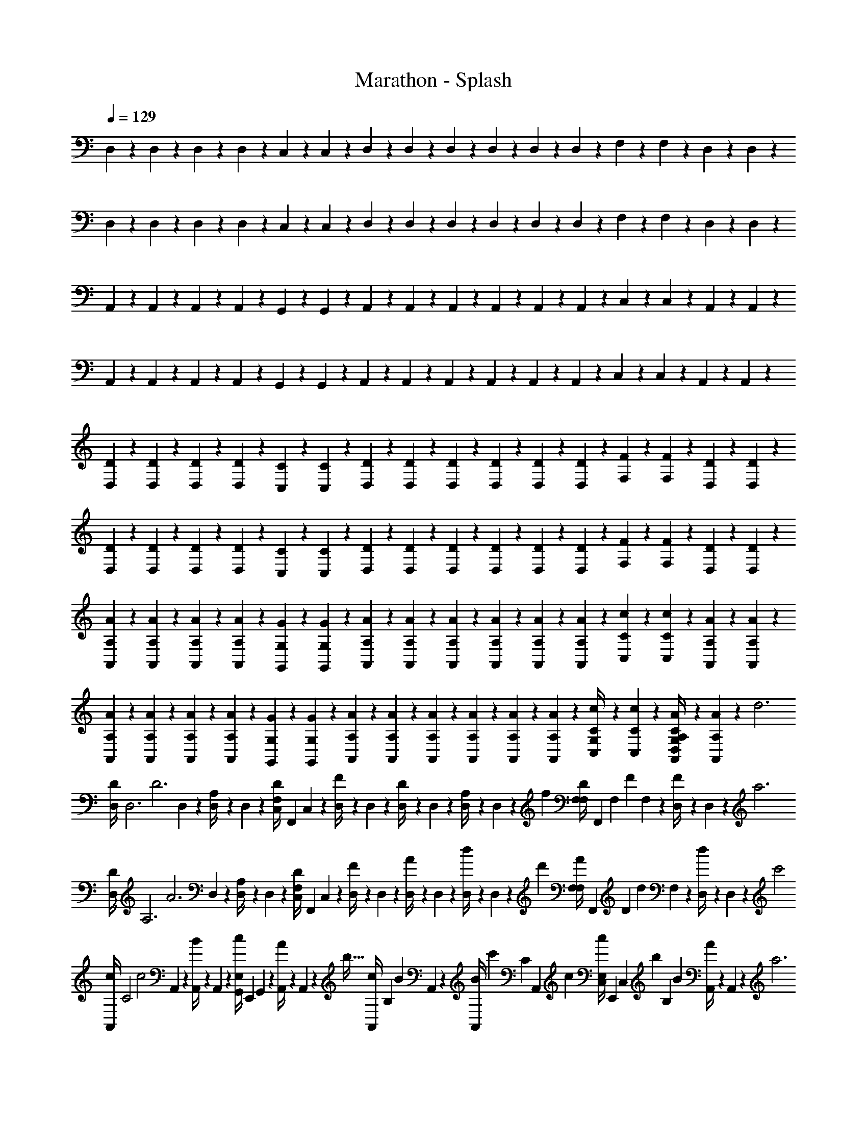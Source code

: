 X: 1
T: Marathon - Splash
Z: ABC Generated by Starbound Composer v0.8.6
L: 1/4
Q: 1/4=129
K: C
D,5/24 z/24 D,5/24 z/24 D,5/24 z/24 D,5/24 z/24 C,5/24 z/24 C,5/24 z/24 D,5/24 z/24 D,5/24 z/24 D,5/24 z/24 D,5/24 z/24 D,5/24 z/24 D,5/24 z/24 F,5/24 z/24 F,5/24 z/24 D,5/24 z/24 D,5/24 z/24 
D,5/24 z/24 D,5/24 z/24 D,5/24 z/24 D,5/24 z/24 C,5/24 z/24 C,5/24 z/24 D,5/24 z/24 D,5/24 z/24 D,5/24 z/24 D,5/24 z/24 D,5/24 z/24 D,5/24 z/24 F,5/24 z/24 F,5/24 z/24 D,5/24 z/24 D,5/24 z/24 
A,,5/24 z/24 A,,5/24 z/24 A,,5/24 z/24 A,,5/24 z/24 G,,5/24 z/24 G,,5/24 z/24 A,,5/24 z/24 A,,5/24 z/24 A,,5/24 z/24 A,,5/24 z/24 A,,5/24 z/24 A,,5/24 z/24 C,5/24 z/24 C,5/24 z/24 A,,5/24 z/24 A,,5/24 z/24 
A,,5/24 z/24 A,,5/24 z/24 A,,5/24 z/24 A,,5/24 z/24 G,,5/24 z/24 G,,5/24 z/24 A,,5/24 z/24 A,,5/24 z/24 A,,5/24 z/24 A,,5/24 z/24 A,,5/24 z/24 A,,5/24 z/24 C,5/24 z/24 C,5/24 z/24 A,,5/24 z/24 A,,5/24 z/24 
[D,5/24D5/24] z/24 [D,5/24D5/24] z/24 [D,5/24D5/24] z/24 [D,5/24D5/24] z/24 [C,5/24C5/24] z/24 [C,5/24C5/24] z/24 [D,5/24D5/24] z/24 [D,5/24D5/24] z/24 [D,5/24D5/24] z/24 [D,5/24D5/24] z/24 [D,5/24D5/24] z/24 [D,5/24D5/24] z/24 [F,5/24F5/24] z/24 [F,5/24F5/24] z/24 [D,5/24D5/24] z/24 [D,5/24D5/24] z/24 
[D,5/24D5/24] z/24 [D,5/24D5/24] z/24 [D,5/24D5/24] z/24 [D,5/24D5/24] z/24 [C,5/24C5/24] z/24 [C,5/24C5/24] z/24 [D,5/24D5/24] z/24 [D,5/24D5/24] z/24 [D,5/24D5/24] z/24 [D,5/24D5/24] z/24 [D,5/24D5/24] z/24 [D,5/24D5/24] z/24 [F,5/24F5/24] z/24 [F,5/24F5/24] z/24 [D,5/24D5/24] z/24 [D,5/24D5/24] z/24 
[A,,5/24A,5/24A5/24] z/24 [A,,5/24A,5/24A5/24] z/24 [A,,5/24A,5/24A5/24] z/24 [A,,5/24A,5/24A5/24] z/24 [G,,5/24G,5/24G5/24] z/24 [G,,5/24G,5/24G5/24] z/24 [A,,5/24A,5/24A5/24] z/24 [A,,5/24A,5/24A5/24] z/24 [A,,5/24A,5/24A5/24] z/24 [A,,5/24A,5/24A5/24] z/24 [A,,5/24A,5/24A5/24] z/24 [A,,5/24A,5/24A5/24] z/24 [C,5/24C5/24c5/24] z/24 [C,5/24C5/24c5/24] z/24 [A,,5/24A,5/24A5/24] z/24 [A,,5/24A,5/24A5/24] z/24 
[A,,5/24A,5/24A5/24] z/24 [A,,5/24A,5/24A5/24] z/24 [A,,5/24A,5/24A5/24] z/24 [A,,5/24A,5/24A5/24] z/24 [G,,5/24G,5/24G5/24] z/24 [G,,5/24G,5/24G5/24] z/24 [A,,5/24A,5/24A5/24] z/24 [A,,5/24A,5/24A5/24] z/24 [A,,5/24A,5/24A5/24] z/24 [A,,5/24A,5/24A5/24] z/24 [A,,5/24A,5/24A5/24] z/24 [A,,5/24A,5/24A5/24] z/24 [C,5/24C5/24c5/24G,/4] z/24 [C,5/24C5/24c5/24] z/24 [A,,5/24A,5/24A5/24C/4G,/4D,/4] z/24 [A,,5/24A,5/24A5/24] z/96 [z/32d3] 
[z/24D,5/24D/4] [z/12D,3] [z/8D3] D,5/24 z/24 [D,5/24A,/4] z/24 D,5/24 z/24 [z/32C,5/24D/4F,] [z7/32F,,] C,5/24 z/24 [D,5/24F/4] z/24 D,5/24 z/24 [D,5/24D/4] z/24 D,5/24 z/24 [D,5/24A,/4] z/24 D,5/24 z/96 [z/32f] [z/32F,5/24D/4F,] [z/96F,,] [z/12F,] [z/8F] F,5/24 z/24 [D,5/24F/4] z/24 D,5/24 z/96 [z/32a3] 
[z/24D,5/24D/4] [z/12A,3] [z/8A3] D,5/24 z/24 [D,5/24A,/4] z/24 D,5/24 z/24 [z/32C,5/24D/4F,] [z7/32F,,] C,5/24 z/24 [D,5/24F/4] z/24 D,5/24 z/24 [D,5/24A/4] z/24 D,5/24 z/24 [D,5/24d/4] z/24 D,5/24 z/96 [z/32d'] [z/32F,5/24A/4F,] [z/96F,,] [z/12D] [z/8d] F,5/24 z/24 [D,5/24d/4] z/24 D,5/24 z/96 [z/32c'2] 
[z/24A,,5/24c/4] [z/12C2] [z/8c2] A,,5/24 z/24 [A,,5/24B/4] z/24 A,,5/24 z/24 [z/32G,,5/24c/4E,] [z7/32E,,] G,,5/24 z/24 [A,,5/24A/4] z/24 A,,5/24 z/96 [z/32b21/32] [z/24A,,5/24c/4] [z/12B,2/3] [z/8B2/3] A,,5/24 z/24 [z/8A,,5/24B/4] [z/12c'27/40] [z/24C2/3] [z/24A,,5/24] [z5/24c2/3] [z/32C,5/24c/4E,] [z7/32E,,] [z/20C,5/24] [z3/40b107/160] [z/12B,2/3] [z/24B2/3] [A,,5/24A/4] z/24 A,,5/24 z/96 [z/32a3] 
[z/24A,,5/24c/4] [z/12A,3] [z/8A3] A,,5/24 z/24 [A,,5/24B/4] z/24 A,,5/24 z/24 [z/32G,,5/24A/4E,] [z7/32E,,] G,,5/24 z/24 [A,,5/24B/4] z/24 A,,5/24 z/24 [A,,5/24c/4] z/24 A,,5/24 z/24 [A,,5/24E/4] z/24 A,,5/24 z/96 [z/32c'] [z/32C,5/24A/4E,] [z/96E,,] [z/12C] [z/8c] C,5/24 z/24 [A,,5/24c/4] z/24 A,,5/24 z/96 [z/32d3] 
[z/24D,5/24D/4] [z/12D,3] [z/8D3] D,5/24 z/24 [D,5/24A,/4] z/24 D,5/24 z/24 [z/32C,5/24D/4F,] [z7/32F,,] C,5/24 z/24 [D,5/24F/4] z/24 D,5/24 z/24 [D,5/24D/4] z/24 D,5/24 z/24 [D,5/24A,/4] z/24 D,5/24 z/96 [z/32f] [z/32F,5/24D/4F,] [z/96F,,] [z/12F,] [z/8F] F,5/24 z/24 [D,5/24F/4] z/24 D,5/24 z/96 [z/32a3] 
[z/24D,5/24D/4] [z/12A,3] [z/8A3] D,5/24 z/24 [D,5/24A,/4] z/24 D,5/24 z/24 [z/32C,5/24D/4F,] [z7/32F,,] C,5/24 z/24 [D,5/24F/4] z/24 D,5/24 z/24 [D,5/24A/4] z/24 D,5/24 z/24 [D,5/24d/4] z/24 D,5/24 z/96 [z/32d'] [z/32F,5/24A/4F,] [z/96F,,] [z/12D] [z/8d] F,5/24 z/24 [D,5/24d/4] z/24 D,5/24 z/96 [z/32c'2] 
[z/24A,,5/24c/4] [z/12C2] [z/8c2] A,,5/24 z/24 [A,,5/24B/4] z/24 A,,5/24 z/24 [z/32G,,5/24c/4E,] [z7/32E,,] G,,5/24 z/24 [A,,5/24A/4] z/24 A,,5/24 z/96 [z/32b21/32] [z/24A,,5/24c/4] [z/12B,2/3] [z/8B2/3] A,,5/24 z/24 [z/8A,,5/24B/4] [z/12c'27/40] [z/24C2/3] [z/24A,,5/24] [z5/24c2/3] [z/32C,5/24c/4E,] [z7/32E,,] [z/20C,5/24] [z3/40b107/160] [z/12B,2/3] [z/24B2/3] [A,,5/24A/4] z/24 A,,5/24 z/96 [z/32a3] 
[z/24A,,5/24c/4] [z/12A,4] [z/8A4] A,,5/24 z/24 [A,,5/24B/4] z/24 A,,5/24 z/24 [G,,5/24A/4E,,E,] z/24 G,,5/24 z/24 [A,,5/24B/4] z/24 A,,5/24 z/24 [A,,5/24c/4] z/24 A,,5/24 z/24 [A,,5/24E/4] z/24 A,,5/24 z/24 [C,5/24A/4c'E,,E,] z/24 C,5/24 z/24 [A,,5/24c/4] z/24 A,,5/24 z/24 
[z/24D,5/24D/4d'/d/] [z5/24D,3] D,5/24 z/24 [D,5/24A,/4a/A/] z/24 D,5/24 z/24 [z/32C,5/24D/4d/D/F,] [z7/32F,,] C,5/24 z/24 [D,5/24F/4d'/d/] z/24 D,5/24 z/24 [D,5/24D/4a/A/] z/24 D,5/24 z/24 [D,5/24A,/4d/D/] z/24 D,5/24 z/24 [z/32F,5/24D/4d'/d/F,] [z/96F,,] [z5/24F,] F,5/24 z/24 [D,5/24F/4a/A/] z/24 D,5/24 z/24 
[z/24D,5/24D/4d/D/] [z5/24A,3] D,5/24 z/24 [D,5/24A,/4d'/d/] z/24 D,5/24 z/24 [z/32C,5/24D/4a/A/F,] [z7/32F,,] C,5/24 z/24 [D,5/24F/4d/D/] z/24 D,5/24 z/24 [D,5/24A/4d'/d/] z/24 D,5/24 z/24 [D,5/24d/4a/A/] z/24 D,5/24 z/24 [z/32F,5/24A/4f/F/F,] [z/96F,,] [z5/24D] F,5/24 z/24 [D,5/24F/4d/D/] z/24 D,5/24 z/24 
[z/24A,,5/24c/4c'/c/] [z5/24C2] A,,5/24 z/24 [A,,5/24A/4a/A/] z/24 A,,5/24 z/24 [z/32G,,5/24E/4f/F/E,] [z7/32E,,] G,,5/24 z/24 [A,,5/24A/4c'/c/] z/24 A,,5/24 z/24 [z/24A,,5/24c/4a/A/] [z5/24B,2/3] A,,5/24 z/24 [A,,5/24A/4e/E/] [z/24C2/3] A,,5/24 z/24 [z/32C,5/24E/4c'/c/E,] [z7/32E,,] [z/8C,5/24] [z/8B,2/3] [A,,5/24A/4a/A/] z/24 A,,5/24 z/24 
[z/24A,,5/24c/4d/D/] [z5/24A,3] A,,5/24 z/24 [A,,5/24A/4c'/c/] z/24 A,,5/24 z/24 [z/32G,,5/24E/4a/A/E,] [z7/32E,,] G,,5/24 z/24 [A,,5/24A/4c/C/] z/24 A,,5/24 z/24 [A,,5/24c/4c'/c/] z/24 A,,5/24 z/24 [A,,5/24E/4a/A/] z/24 A,,5/24 z/24 [z/32C,5/24A/4d/D/E,] [z/96E,,] [z5/24C] C,5/24 z/24 [A,,5/24c/4a/A/] z/24 A,,5/24 z/24 
[z/24D,5/24D/4d'/d/] [z5/24D,3] D,5/24 z/24 [D,5/24A,/4a/A/] z/24 D,5/24 z/24 [z/32C,5/24D/4d/D/F,] [z7/32F,,] C,5/24 z/24 [D,5/24F/4d'/d/] z/24 D,5/24 z/24 [D,5/24D/4a/A/] z/24 D,5/24 z/24 [D,5/24A,/4d/D/] z/24 D,5/24 z/24 [z/32F,5/24D/4d'/d/F,] [z/96F,,] [z5/24F,] F,5/24 z/24 [D,5/24F/4a/A/] z/24 D,5/24 z/24 
[z/24D,5/24D/4d/D/] [z5/24A,3] D,5/24 z/24 [D,5/24A,/4d'/d/] z/24 D,5/24 z/24 [z/32C,5/24D/4a/A/F,] [z7/32F,,] C,5/24 z/24 [D,5/24F/4d/D/] z/24 D,5/24 z/24 [D,5/24A/4d'/d/] z/24 D,5/24 z/24 [D,5/24d/4a/A/] z/24 D,5/24 z/24 [z/32F,5/24A/4f/F/F,] [z/96F,,] [z5/24D] F,5/24 z/24 [D,5/24F/4d/D/] z/24 D,5/24 z/24 
[z/24A,,5/24c/4c'/c/] [z5/24C2] A,,5/24 z/24 [A,,5/24A/4a/A/] z/24 A,,5/24 z/24 [z/32G,,5/24E/4f/F/E,] [z7/32E,,] G,,5/24 z/24 [A,,5/24A/4c'/c/] z/24 A,,5/24 z/24 [z/24A,,5/24c/4a/A/] [z5/24B,2/3] A,,5/24 z/24 [A,,5/24A/4e/E/] [z/24C2/3] A,,5/24 z/24 [z/32C,5/24E/4c'/c/E,] [z7/32E,,] [z/8C,5/24] [z/8B,2/3] [A,,5/24A/4a/A/] z/24 A,,5/24 z/24 
[z/24A,,5/24c/4d/D/] [z5/24A,4] A,,5/24 z/24 [A,,5/24A/4c'/c/] z/24 A,,5/24 z/24 [G,,5/24E/4a/A/E,,E,] z/24 G,,5/24 z/24 [A,,5/24A/4c/C/] z/24 A,,5/24 z/24 [A,,5/24c/4c'/c/] z/24 A,,5/24 z/24 [A,,5/24E/4a/A/] z/24 A,,5/24 z/24 [C,5/24A/4d/D/E,,E,] z/24 C,5/24 z/24 [A,,5/24c/4a/A/] z/24 A,,5/24 z/24 
[z/24D,5/24D/4D3] [z/12D,3] [z/8D3] D,5/24 z/24 [D,5/24A,/4] z/24 D,5/24 z/24 [z/32C,5/24D/4F,] [z7/32F,,] C,5/24 z/24 [D,5/24F/4] z/24 D,5/24 z/24 [D,5/24D/4] z/24 D,5/24 z/24 [D,5/24A,/4] z/24 D,5/24 z/96 [z/32F] [z/32F,5/24D/4F,] [z/96F,,] [z/12F,] [z/8F] F,5/24 z/24 [D,5/24F/4] z/24 D,5/24 z/96 [z/32A3] 
[z/24D,5/24D/4] [z/12A,3] [z/8A3] D,5/24 z/24 [D,5/24A,/4] z/24 D,5/24 z/24 [z/32C,5/24D/4F,] [z7/32F,,] C,5/24 z/24 [D,5/24F/4] z/24 D,5/24 z/24 [D,5/24A/4] z/24 D,5/24 z/24 [D,5/24d/4] z/24 D,5/24 z/96 [z/32d] [z/32F,5/24A/4F,] [z/96F,,] [z/12D] [z/8d] F,5/24 z/24 [D,5/24d/4] z/24 D,5/24 z/96 [z/32c2] 
[z/24A,,5/24c/4] [z/12C2] [z/8c2] A,,5/24 z/24 [A,,5/24B/4] z/24 A,,5/24 z/24 [z/32G,,5/24c/4E,] [z7/32E,,] G,,5/24 z/24 [A,,5/24A/4] z/24 A,,5/24 z/96 [z/32B21/32] [z/24A,,5/24c/4] [z/12B,2/3] [z/8B2/3] A,,5/24 z/24 [z/8A,,5/24B/4] [z/12c27/40] [z/24C2/3] [z/24A,,5/24] [z5/24c2/3] [z/32C,5/24c/4E,] [z7/32E,,] [z/20C,5/24] [z3/40B107/160] [z/12B,2/3] [z/24B2/3] [A,,5/24A/4] z/24 A,,5/24 z/96 [z/32A3] 
[z/24A,,5/24c/4] [z/12A,3] [z/8A3] A,,5/24 z/24 [A,,5/24B/4] z/24 A,,5/24 z/24 [z/32G,,5/24A/4E,] [z7/32E,,] G,,5/24 z/24 [A,,5/24B/4] z/24 A,,5/24 z/24 [A,,5/24c/4] z/24 A,,5/24 z/24 [A,,5/24E/4] z/24 A,,5/24 z/96 [z/32c] [z/32C,5/24A/4E,] [z/96E,,] [z/12C] [z/8c] C,5/24 z/24 [A,,5/24c/4] z/24 A,,5/24 z/96 [z/32D3] 
[z/24D,5/24D/4] [z/12D,3] [z/8D3] D,5/24 z/24 [D,5/24A,/4] z/24 D,5/24 z/24 [z/32C,5/24D/4F,] [z7/32F,,] C,5/24 z/24 [D,5/24F/4] z/24 D,5/24 z/24 [D,5/24D/4] z/24 D,5/24 z/24 [D,5/24A,/4] z/24 D,5/24 z/96 [z/32F] [z/32F,5/24D/4F,] [z/96F,,] [z/12F,] [z/8F] F,5/24 z/24 [D,5/24F/4] z/24 D,5/24 z/96 [z/32A3] 
[z/24D,5/24D/4] [z/12A,3] [z/8A3] D,5/24 z/24 [D,5/24A,/4] z/24 D,5/24 z/24 [z/32C,5/24D/4F,] [z7/32F,,] C,5/24 z/24 [D,5/24F/4] z/24 D,5/24 z/24 [D,5/24A/4] z/24 D,5/24 z/24 [D,5/24d/4] z/24 D,5/24 z/96 [z/32d] [z/32F,5/24A/4F,] [z/96F,,] [z/12D] [z/8d] F,5/24 z/24 [D,5/24d/4] z/24 D,5/24 z/96 [z/32c2] 
[z/24A,,5/24c/4] [z/12C2] [z/8c2] A,,5/24 z/24 [A,,5/24B/4] z/24 A,,5/24 z/24 [z/32G,,5/24c/4E,] [z7/32E,,] G,,5/24 z/24 [A,,5/24A/4] z/24 A,,5/24 z/96 [z/32B21/32] [z/24A,,5/24c/4] [z/12B,2/3] [z/8B2/3] A,,5/24 z/24 [z/8A,,5/24B/4] [z/12c27/40] [z/24C2/3] [z/24A,,5/24] [z5/24c2/3] [z/32C,5/24c/4E,] [z7/32E,,] [z/20C,5/24] [z3/40B107/160] [z/12B,2/3] [z/24B2/3] [A,,5/24A/4] z/24 A,,5/24 z/96 [z/32A3] 
[z/24A,,5/24c/4] [z/12A,4] [z/8A4] A,,5/24 z/24 [A,,5/24B/4] z/24 A,,5/24 z/24 [G,,5/24A/4E,,E,] z/24 G,,5/24 z/24 [A,,5/24B/4] z/24 A,,5/24 z/24 [A,,5/24c/4] z/24 A,,5/24 z/24 [A,,5/24E/4] z/24 A,,5/24 z/24 [C,5/24A/4cE,,E,] z/24 C,5/24 z/24 [A,,5/24c/4] z/24 A,,5/24 z/24 
[z/32D,5/24D/] [z/96D/] [z5/24D,3] D,5/24 z/24 [z/32D,5/24F/] [z7/32F/] D,5/24 z/24 [z/32C,5/24D/F,] [z7/32D/F,,] C,5/24 z/24 [z/32D,5/24G/] [z7/32G/] D,5/24 z/24 [z/32D,5/24D/] [z7/32D/] D,5/24 z/24 [z/32D,5/24A/] [z7/32A/] D,5/24 z/24 [z/32F,5/24D/F,] [z/96D/F,,] [z5/24F,] F,5/24 z/24 [z/32D,5/24F/] [z7/32F/] D,5/24 z/24 
[z/32D,5/24D/] [z/96D/] [z5/24A,3] D,5/24 z/24 [z/32D,5/24G/] [z7/32G/] D,5/24 z/24 [z/32C,5/24D/F,] [z7/32D/F,,] C,5/24 z/24 [z/32D,5/24A/] [z7/32A15/32] D,5/24 z/24 [D,5/24D/D17/32] z/24 D,5/24 z/24 [z/32D,5/24G/] [z7/32G/] D,5/24 z/24 [z/32F,5/24A/F,] [z/96A/F,,] [z5/24D] F,5/24 z/24 [z/32D,5/24G/] [z7/32G/] D,5/24 z/24 
[z/32A,,5/24F/] [z/96F/] [z5/24C2] A,,5/24 z/24 [z/32A,,5/24G/] [z7/32G/] A,,5/24 z/24 [z/32G,,5/24D/E,] [z7/32D/E,,] G,,5/24 z/24 [z/32A,,5/24E/] [z7/32E/] A,,5/24 z/24 [z/32A,,5/24C/] [z/96C/] [z5/24B,2/3] A,,5/24 z/24 [z/32A,,5/24D/] [z17/96D/] [z/24C2/3] A,,5/24 z/24 [z/32C,5/24A,/E,] [z7/32A,/E,,] [z/8C,5/24] [z/8B,2/3] [z/32A,,5/24B,/] [z7/32B,/] A,,5/24 z/24 
[z/32A,,5/24C/] [z/96C/] [z5/24A,3] A,,5/24 z/24 [z/32A,,5/24D/] [z7/32D/] A,,5/24 z/24 [z/32G,,5/24A,/E,] [z7/32A,/E,,] G,,5/24 z/24 [z/32A,,5/24B,/] [z7/32B,/] A,,5/24 z/24 [z/32A,,5/24G,/] [z7/32G,/] A,,5/24 z/24 [z/32A,,5/24A,/] [z7/32A,/] A,,5/24 z/24 [z/32C,5/24E,/E,] [z/96E,/E,,] [z5/24C] C,5/24 z/24 [z/32A,,5/24F,/] [z7/32F,/] A,,5/24 z/96 [z/32D,/] 
[z/24D,5/24D,/] [z5/24D,3] D,5/24 z/96 [z/32G,/] [D,5/24G,/] z/24 D,5/24 z/96 [z/32D,/] [z/32C,5/24D,/F,] [z7/32F,,] C,5/24 z/24 [z/32D,5/24A,/] [z7/32A,/] D,5/24 z/24 [z/32D,5/24D,/] [z7/32D,/] D,5/24 z/24 [z/32D,5/24F,/] [z7/32F,/] D,5/24 z/24 [z/32F,5/24D,/F,] [z/96D,/F,,] [z5/24F,] F,5/24 z/24 [z/32D,5/24G,/] [z7/32G,/] D,5/24 z/24 
[z/32D,5/24D,/] [z/96D,/] [z5/24A,3] D,5/24 z/24 [z/32D,5/24A,/] [z7/32A,/] D,5/24 z/24 [z/32C,5/24D,/F,] [z7/32D,/F,,] C,5/24 z/24 [z/32D,5/24F,/] [z7/32F,/] D,5/24 z/24 [z/32D,5/24D,/] [z7/32D,/] D,5/24 z/24 [z/32D,5/24G,/] [z7/32G,/] D,5/24 z/24 [z/32F,5/24D,/F,] [z/96D,/F,,] [z5/24D] F,5/24 z/24 [z/32D,5/24A,/] [z7/32A,/] D,5/24 z/24 
[z/32A,,5/24C/] [z/96C/] [z5/24C2] A,,5/24 z/24 [z/32A,,5/24A,/] [z7/32A,/] A,,5/24 z/24 [z/32G,,5/24D/E,] [z7/32D/E,,] G,,5/24 z/24 [z/32A,,5/24A,/] [z7/32A,/] A,,5/24 z/24 [z/32A,,5/24C/] [z/96C/] [z5/24B,2/3] A,,5/24 z/24 [z/32A,,5/24A,/] [z17/96A,/] [z/24C2/3] A,,5/24 z/24 [z/32C,5/24C/E,] [z7/32C/E,,] [z/8C,5/24] [z/8B,2/3] [z/32A,,5/24D] [z7/32D] A,,5/24 z/24 
[z/24A,,5/24] [z5/24A,4] A,,5/24 z/24 [z/32A,,5/24E/] [z7/32E/] A,,5/24 z/24 [z/32G,,5/24F/E,,E,] [z7/32F/] G,,5/24 z/24 [z/32A,,5/24E] [z7/32E] A,,5/24 z/24 A,,5/24 z/24 A,,5/24 z/24 [z/32A,,5/24D/] [z7/32D/] A,,5/24 z/24 [z/32C,5/24E/E,,E,] [z7/32E/] C,5/24 z/24 [z/32A,,5/24C15/32] [z7/32C/] A,,5/24 z/96 [z/32D53/160] 
[z/24D,5/24D5/16] [z5/24D,3] [z/36D,5/24] [z2/9E11/36E11/36] [z/20D,5/24] [z/5F13/40F13/40] [z/12D,5/24] [z/6E19/60E19/60] [z/32C,5/24F,] [z23/288F,,] [z5/36F47/144F47/144] [z/8C,5/24] [z/8G5/16G5/16] [z/9D,5/24] [z5/36F47/144F47/144] [z/12D,5/24] [z/6G19/60G19/60] [z3/16D,5/24] [z/16A5/16A5/16] D,5/24 z/96 [z/32G5/16] [D,5/24G5/16] z/24 [z/32D,5/24] [z7/32A51/160A51/160] [z/32F,5/24B5/16B5/16F,] [z/96F,,] [z5/24F,] [z/16F,5/24] [z3/16A5/16A5/16] [z/16D,5/24] [z3/16B47/144B47/144] [z/16D,5/24] [z3/16c5/16c5/16] 
[z/24D,5/24] [z7/120A,3] [z3/20B19/60B19/60] [z/6D,5/24] [z/12c11/36c11/36] [z/8D,5/24] [z/8d13/40d13/40] [z/6D,5/24] [z/12c11/36c11/36] [z/32C,5/24F,] [z3/32F,,] [z/8d13/40d13/40] [z/10C,5/24] [z3/20e19/60e19/60] [z/6D,5/24] [z/12d29/96d29/96] [z5/36D,5/24] [z/9e14/45e14/45] [z/5D,5/24] [z/20f53/160f53/160] [z/5D,5/24] [z/20e59/180e59/180] [z/5D,5/24] [z/20f53/160] [z/36D,5/24] [z55/288f11/36] [z/32g53/160] [z/32F,5/24F,] [z/96g29/96F,,] [z13/72D] [z/36f59/180f59/180] F,5/24 z/24 [z/32D,5/24] [z3/16g29/96g29/96] [z/32f5/16f5/16] D,5/24 z/96 [z/32e11/32] 
[z/24A,,5/24e7/20] [z5/24C2] [z/16A,,5/24] [z3/16f23/80f23/80] [z/8A,,5/24] [z/8e7/24e7/24] [z/6A,,5/24] [z/12d5/12d29/60] [z/32G,,5/24E,] [z7/32E,,] [z/8G,,5/24] [z/16e5/16] [z/16e5/16] [z3/20A,,5/24] [z3/80d51/160] [z/16d5/16] A,,5/24 z/24 [z/32A,,5/24] [z/96c67/160c67/160] [z5/24B,2/3] [z/6A,,5/24] [z/12d17/60d17/60] [z/6A,,5/24] [z/24c17/60c17/60] [z/24C2/3] [z/6A,,5/24] [z/30B7/12] [z/20B17/40] [z/32C,5/24E,] [z7/32E,,] [z/8C,5/24] [z/16B,2/3] [z/16c11/32c11/32] [z3/16A,,5/24] [z/16B11/32B11/32] A,,5/24 z/24 
[z/24A,,5/24A3A3] [z5/24A,3] A,,5/24 z/24 A,,5/24 z/24 A,,5/24 z/24 [z/32G,,5/24E,] [z7/32E,,] G,,5/24 z/24 A,,5/24 z/24 A,,5/24 z/24 A,,5/24 z/24 A,,5/24 z/24 A,,5/24 z/24 A,,5/24 z/24 [z/32C,5/24ccE,] [z/96E,,] [z5/24C] C,5/24 z/24 A,,5/24 z/24 A,,5/24 [z/24d3] 
[z/32D,/5D/4] [z23/288D,3] [z5/36D3] D,7/36 z/18 [D,/5A,/4] z/20 D,7/36 z/18 [C,/5D/4F,,F,] z/20 C,7/36 z/18 [D,/5F/4] z/20 D,7/36 z/18 [D,/5D/4] z/20 D,7/36 z/18 [D,/5A,/4] z/20 D,7/36 z/72 [z/24f] [z/32F,/5D/4F,,F,] [z23/288F,] [z5/36F] F,7/36 z/18 [D,/5F/4] z/20 D,7/36 z/72 [z/24a3] 
[z/32D,/5D/4] [z23/288A,3] [z5/36A3] D,7/36 z/18 [D,/5A,/4] z/20 D,7/36 z/18 [C,/5D/4F,,F,] z/20 C,7/36 z/18 [D,/5F/4] z/20 D,7/36 z/18 [D,/5A/4] z/20 D,7/36 z/18 [D,/5d/4] z/20 D,7/36 z/72 [z/24d'] [z/32F,/5A/4F,,F,] [z23/288D] [z5/36d] F,7/36 z/18 [D,/5d/4] z/20 D,7/36 z/72 [z/24c'2] 
[z/32A,,/5c/4] [z23/288C2] [z5/36c2] A,,7/36 z/18 [A,,/5B/4] z/20 A,,7/36 z/18 [G,,/5c/4E,,E,] z/20 G,,7/36 z/18 [A,,/5A/4] z/20 A,,7/36 z/72 [z/24b2/3] [z/32A,,/5c/4] [z23/288B,107/160] [z5/36B2/3] A,,7/36 z/18 [z/8A,,/5B/4] [z3/40c'37/56] [z/20C23/35] [z/36A,,7/36] [z2/9c2/3] [C,/5c/4E,,E,] z/20 [z/28C,7/36] [z/14b113/168] [z11/126B,151/224] [z/18B2/3] [A,,/5A/4] z/20 A,,7/36 z/72 [z/24a3] 
[z/32A,,/5c/4] [z23/288A,3] [z5/36A3] A,,7/36 z/18 [A,,/5B/4] z/20 A,,7/36 z/18 [G,,/5A/4E,,E,] z/20 G,,7/36 z/18 [A,,/5B/4] z/20 A,,7/36 z/18 [A,,/5c/4] z/20 A,,7/36 z/18 [A,,/5E/4] z/20 A,,7/36 z/72 [z/24c'] [z/32C,/5A/4E,,E,] [z23/288C] [z5/36c] C,7/36 z/18 [A,,/5c/4] z/20 A,,7/36 z/18 
[z/32d3] [z/32D,55/288D71/288] [z9/112D,3] [z17/126D3] D,55/288 z/16 [D,55/288A,71/288] z/18 D,55/288 z/16 [z/96C,55/288D71/288F,] [z17/72F,,] C,55/288 z/16 [D,55/288F71/288] z/18 D,55/288 z/16 [D,55/288D71/288] z/18 D,55/288 z/16 [D,55/288A,71/288] z/18 D,55/288 z/32 [z/32f] [z/96F,55/288D71/288F,] [z/48F,,] [z9/112F,] [z17/126F] F,55/288 z/16 [D,55/288F71/288] z/18 D,55/288 z/32 
[z/32a3] [z/32D,55/288D71/288] [z9/112A,3] [z17/126A3] D,55/288 z/16 [D,55/288A,71/288] z/18 D,55/288 z/16 [z/96C,55/288D71/288F,] [z17/72F,,] C,55/288 z/16 [D,55/288F71/288] z/18 D,55/288 z/16 [D,55/288A71/288] z/18 D,55/288 z/16 [D,55/288d71/288] z/18 D,55/288 z/32 [z/32d'] [z/96F,55/288A71/288F,] [z/48F,,] [z9/112D] [z17/126d] F,55/288 z/16 [D,55/288d71/288] z/18 D,55/288 z/32 
[z/32c'2] [z/32A,,55/288c71/288] [z9/112C2] [z17/126c2] A,,55/288 z/16 [A,,55/288B71/288] z/18 A,,55/288 z/16 [z/96G,,55/288c71/288E,] [z17/72E,,] G,,55/288 z/16 [A,,55/288A71/288] z/18 A,,55/288 z/32 [z/32b21/32] [z/32A,,55/288c71/288] [z9/112B,95/144] [z17/126B75/112] A,,55/288 z/16 [z/8A,,55/288B71/288] [z19/288c'149/224] [z/18C169/252] [z5/144A,,55/288] [z7/32c21/32] [z/96C,55/288c71/288E,] [z17/72E,,] [z11/252C,55/288] [z/14b19/28] [z17/224B,75/112] [z/16B151/224] [A,,55/288A71/288] z/18 A,,55/288 z/32 
[z/32a4] [z/32A,,55/288c71/288] [z9/112A,4] [z17/126A4] A,,55/288 z/16 [A,,55/288B71/288] z/18 A,,55/288 z/16 [z/96G,,55/288A71/288E,] [z17/72E,,] G,,55/288 z/16 [A,,55/288B71/288] z/18 A,,55/288 z/16 [A,,55/288c71/288] z/18 A,,55/288 z/16 [A,,55/288E71/288] z/18 A,,55/288 z/16 [z/96C,55/288E,] [z17/72E,,] C,55/288 z/16 A,,55/288 z/18 A,,55/288 z/32 
[D,5/24F8A8] z/24 D,5/24 z/24 D,5/24 z/24 D,5/24 z/24 [z/32C,5/24F,] [z7/32F,,] C,5/24 z/24 D,5/24 z/24 D,5/24 z/24 D,5/24 z/24 D,5/24 z/24 D,5/24 z/24 D,5/24 z/24 [z/32F,5/24F,] [z7/32F,,] F,5/24 z/24 D,5/24 z/24 D,5/24 z/24 
D,5/24 z/24 D,5/24 z/24 D,5/24 z/24 D,5/24 z/24 [z/32C,5/24F,] [z7/32F,,] C,5/24 z/24 D,5/24 z/24 D,5/24 z/24 D,5/24 z/24 D,5/24 z/24 D,5/24 z/24 D,5/24 z/24 [z/32F,5/24F,] [z7/32F,,] F,5/24 z/24 D,5/24 z/24 D,5/24 z/24 
[A,,5/24c8A8] z/24 A,,5/24 z/24 A,,5/24 z/24 A,,5/24 z/24 [z/32G,,5/24E,] [z7/32E,,] G,,5/24 z/24 A,,5/24 z/24 A,,5/24 z/24 A,,5/24 z/24 A,,5/24 z/24 A,,5/24 z/24 A,,5/24 z/24 [z/32C,5/24E,] [z7/32E,,] C,5/24 z/24 A,,5/24 z/24 A,,5/24 z/24 
A,,5/24 z/24 A,,5/24 z/24 A,,5/24 z/24 A,,5/24 z/24 [z/32G,,5/24E,] [z7/32E,,] G,,5/24 z/24 A,,5/24 z/24 A,,5/24 z/24 A,,5/24 z/24 A,,5/24 z/24 A,,5/24 z/24 A,,5/24 z/24 [z/32C,5/24E,] [z7/32E,,] C,5/24 z/24 A,,5/24 z/24 A,,5/24 z/24 
[D,5/24d8A8] z/24 D,5/24 z/24 D,5/24 z/24 D,5/24 z/24 [z/32C,5/24F,] [z7/32F,,] C,5/24 z/24 D,5/24 z/24 D,5/24 z/24 D,5/24 z/24 D,5/24 z/24 D,5/24 z/24 D,5/24 z/24 [z/32F,5/24F,] [z7/32F,,] F,5/24 z/24 D,5/24 z/24 D,5/24 z/24 
D,5/24 z/24 D,5/24 z/24 D,5/24 z/24 D,5/24 z/24 [z/32C,5/24F,] [z7/32F,,] C,5/24 z/24 D,5/24 z/24 D,5/24 z/24 D,5/24 z/24 D,5/24 z/24 D,5/24 z/24 D,5/24 z/24 [z/32F,5/24F,] [z7/32F,,] F,5/24 z/24 D,5/24 z/24 D,5/24 z/24 
[A,,5/24c8e8] z/24 A,,5/24 z/24 A,,5/24 z/24 A,,5/24 z/24 [z/32G,,5/24E,] [z7/32E,,] G,,5/24 z/24 A,,5/24 z/24 A,,5/24 z/24 [A,,5/24A6] z/24 A,,5/24 z/24 A,,5/24 z/24 A,,5/24 z/24 [z/32C,5/24E,] [z7/32E,,] C,5/24 z/24 A,,5/24 z/24 A,,5/24 z/24 
A,,5/24 z/24 A,,5/24 z/24 A,,5/24 z/24 A,,5/24 z/24 [z/32G,,5/24E,] [z7/32E,,] G,,5/24 z/24 A,,5/24 z/24 A,,5/24 z/24 A,,5/24 z/24 A,,5/24 z/24 A,,5/24 z/24 A,,5/24 z/24 [z/32C,5/24E,] [z7/32E,,] C,5/24 z/24 A,,5/24 z/24 A,,5/24 z/24 
[D,5/24f8d8] z/24 D,5/24 z/24 D,5/24 z/24 D,5/24 z/24 [z/32C,5/24F,] [z7/32F,,] C,5/24 z/24 D,5/24 z/24 D,5/24 z/24 D,5/24 z/24 D,5/24 z/24 D,5/24 z/24 D,5/24 z/24 [z/32F,5/24F,] [z7/32F,,] F,5/24 z/24 D,5/24 z/24 D,5/24 z/24 
D,5/24 z/24 D,5/24 z/24 D,5/24 z/24 D,5/24 z/24 [z/32C,5/24F,] [z7/32F,,] C,5/24 z/24 D,5/24 z/24 D,5/24 z/24 D,5/24 z/24 D,5/24 z/24 D,5/24 z/24 D,5/24 z/24 [z/32F,5/24F,] [z7/32F,,] F,5/24 z/24 D,5/24 z/24 D,5/24 z/24 
[z/20A,,5/24e8] [z/5a1267/160] A,,5/24 z/24 A,,5/24 z/24 A,,5/24 z/24 [z/32G,,5/24E,] [z7/32E,,] G,,5/24 z/24 A,,5/24 z/24 A,,5/24 z/24 A,,5/24 z/24 A,,5/24 z/24 A,,5/24 z/24 A,,5/24 z/24 [z/32C,5/24E,] [z7/32E,,] C,5/24 z/24 A,,5/24 z/24 A,,5/24 z/24 
A,,5/24 z/24 A,,5/24 z/24 A,,5/24 z/24 A,,5/24 z/24 [z/32G,,5/24E,] [z7/32E,,] G,,5/24 z/24 A,,5/24 z/24 A,,5/24 z/24 A,,5/24 z/24 A,,5/24 z/24 A,,5/24 z/24 A,,5/24 z/24 [z/32C,5/24E,] [z7/32E,,] C,5/24 z/24 A,,5/24 z/24 A,,5/24 z/24 
[D,5/24a8f8] z/24 [z/32D,5/24] [z7/32D/4] D,5/24 z/24 [z/32D,5/24] [z7/32A,/4] [z/32C,5/24F,] [z7/32F,,] [z/32C,5/24] [z7/32D/4] D,5/24 z/24 [z/32D,5/24] [z7/32F/4] D,5/24 z/24 [z/32D,5/24] [z7/32D/4] D,5/24 z/24 [z/32D,5/24] [z7/32A,/4] [z/32F,5/24F,] [z7/32F,,] [z/32F,5/24] [z7/32D/4] D,5/24 z/24 [z/32D,5/24] [z7/32F/4] 
D,5/24 z/24 [z/32D,5/24] [z7/32D/4] D,5/24 z/24 [z/32D,5/24] [z7/32A,/4] [z/32C,5/24F,] [z7/32F,,] [z/32C,5/24] [z7/32D/4] D,5/24 z/24 [z/32D,5/24] [z7/32F/4] D,5/24 z/24 [z/32D,5/24] [z7/32A/4] D,5/24 z/24 [z/32D,5/24] [z7/32d/4] [z/32F,5/24F,] [z7/32F,,] [z/32F,5/24] [z7/32A/4] D,5/24 z/24 [z/32D,5/24] [z7/32d/4] 
[A,,5/24c'8a8] z/24 [z/32A,,5/24] [z7/32c/4] [A,,5/24e15/] z/24 [z/32A,,5/24] [z7/32B/4] [z/32G,,5/24E,] [z7/32E,,] [z/32G,,5/24] [z7/32c/4] [A,,5/24c13/] z/24 [z/32A,,5/24] [z7/32A/4] A,,5/24 z/24 [z/32A,,5/24] [z7/32c/4] A,,5/24 z/24 [z/32A,,5/24] [z7/32B/4] [z/32C,5/24E,A5] [z7/32E,,] [z/32C,5/24] [z7/32c/4] A,,5/24 z/24 [z/32A,,5/24] [z7/32A/4] 
A,,5/24 z/24 [z/32A,,5/24] [z7/32c/4] A,,5/24 z/24 [z/32A,,5/24] [z7/32B/4] [z/32G,,5/24E,] [z7/32E,,] [z/32G,,5/24] [z7/32A/4] A,,5/24 z/24 [z/32A,,5/24] [z7/32B/4] A,,5/24 z/24 [z/32A,,5/24] [z7/32c/4] A,,5/24 z/24 [z/32A,,5/24] [z7/32E/4] [z/32C,5/24E,] [z7/32E,,] [z/32C,5/24] [z7/32A/4] A,,5/24 z/24 [z/32A,,5/24] [z7/32c/4] 
[z/32d3] [z9/224D,7/32D/4] [z19/224D,3] [z/8D3] D,7/32 z/32 [D,7/32A,/4] z/32 D,7/32 z/32 [z7/288C,7/32D/4F,] [z65/288F,,] C,7/32 z/32 [D,7/32F/4] z/32 D,7/32 z/32 [D,7/32D/4] z/32 D,7/32 z/32 [D,7/32A,/4] z/32 D,7/32 [z/32f] [z7/288F,7/32D/4F,] [z/63F,,] [z19/224F,] [z/8F] F,7/32 z/32 [D,7/32F/4] z/32 D,7/32 
[z/32a3] [z9/224D,7/32D/4] [z19/224A,3] [z/8A3] D,7/32 z/32 [D,7/32A,/4] z/32 D,7/32 z/32 [z7/288C,7/32D/4F,] [z65/288F,,] C,7/32 z/32 [D,7/32F/4] z/32 D,7/32 z/32 [D,7/32A/4] z/32 D,7/32 z/32 [D,7/32d/4] z/32 D,7/32 [z/32d'] [z7/288F,7/32A/4F,] [z/63F,,] [z19/224D] [z/8d] F,7/32 z/32 [D,7/32d/4] z/32 D,7/32 
[z/32c'2] [z9/224A,,7/32c/4] [z19/224C2] [z/8c2] A,,7/32 z/32 [A,,7/32B/4] z/32 A,,7/32 z/32 [z7/288G,,7/32c/4E,] [z65/288E,,] G,,7/32 z/32 [A,,7/32A/4] z/32 A,,7/32 [z/32b2/3] [z9/224A,,7/32c/4] [z19/224B,19/28] [z/8B149/224] A,,7/32 z/32 [z13/96A,,7/32B/4] [z/12c'2/3] [z/32C21/32] [z9/224A,,7/32] [z47/224c19/28] [z7/288C,7/32c/4E,] [z65/288E,,] [z5/96C,7/32] [z7/96b2/3] [z3/32B,149/224] [z/32B21/32] [A,,7/32A/4] z/32 A,,7/32 
[z/32a3] [z9/224A,,7/32c/4] [z19/224A,3] [z/8A3] A,,7/32 z/32 [A,,7/32B/4] z/32 A,,7/32 z/32 [z7/288G,,7/32A/4E,] [z65/288E,,] G,,7/32 z/32 [A,,7/32B/4] z/32 A,,7/32 z/32 [A,,7/32c/4] z/32 A,,7/32 z/32 [A,,7/32E/4] z/32 A,,7/32 [z/32c'] [z7/288C,7/32A/4E,] [z/63E,,] [z19/224C] [z/8c] C,7/32 z/32 [A,,7/32c/4] z/32 A,,7/32 
[z/32d3] [z9/224D,7/32D/4] [z19/224D,3] [z/8D3] D,7/32 z/32 [D,7/32A,/4] z/32 D,7/32 z/32 [z7/288C,7/32D/4F,] [z65/288F,,] C,7/32 z/32 [D,7/32F/4] z/32 D,7/32 z/32 [D,7/32D/4] z/32 D,7/32 z/32 [D,7/32A,/4] z/32 D,7/32 [z/32f] [z7/288F,7/32D/4F,] [z/63F,,] [z19/224F,] [z/8F] F,7/32 z/32 [D,7/32F/4] z/32 D,7/32 
[z/32a3] [z9/224D,7/32D/4] [z19/224A,3] [z/8A3] D,7/32 z/32 [D,7/32A,/4] z/32 D,7/32 z/32 [z7/288C,7/32D/4F,] [z65/288F,,] C,7/32 z/32 [D,7/32F/4] z/32 D,7/32 z/32 [D,7/32A/4] z/32 D,7/32 z/32 [D,7/32d/4] z/32 D,7/32 [z/32d'] [z7/288F,7/32A/4F,] [z/63F,,] [z19/224D] [z/8d] F,7/32 z/32 [D,7/32d/4] z/32 D,7/32 
[z/32c'2] [z9/224A,,7/32c/4] [z19/224C2] [z/8c2] A,,7/32 z/32 [A,,7/32B/4] z/32 A,,7/32 z/32 [z7/288G,,7/32c/4E,] [z65/288E,,] G,,7/32 z/32 [A,,7/32A/4] z/32 A,,7/32 [z/32b2/3] [z9/224A,,7/32c/4] [z19/224B,19/28] [z/8B149/224] A,,7/32 z/32 [z13/96A,,7/32B/4] [z/12c'2/3] [z/32C21/32] [z9/224A,,7/32] [z47/224c19/28] [z7/288C,7/32c/4E,] [z65/288E,,] [z5/96C,7/32] [z7/96b2/3] [z3/32B,149/224] [z/32B21/32] [A,,7/32A/4] z/32 A,,7/32 
[z/32a3] [z9/224A,,7/32c/4] [z19/224A,4] [z/8A4] A,,7/32 z/32 [A,,7/32B/4] z/32 A,,7/32 z/32 [G,,7/32A/4E,,E,] z/32 G,,7/32 z/32 [A,,7/32B/4] z/32 A,,7/32 z/32 [A,,7/32c/4] z/32 A,,7/32 z/32 [A,,7/32E/4] z/32 A,,7/32 z/32 [C,7/32A/4c'E,,E,] z/32 C,7/32 z/32 [A,,7/32c/4] z/32 A,,7/32 z/32 
[z9/224D,7/32D/4d'/d/] [z47/224D,3] D,7/32 z/32 [D,7/32A,/4a/A/] z/32 D,7/32 z/32 [z7/288C,7/32D/4d/D/F,] [z65/288F,,] C,7/32 z/32 [D,7/32F/4d'/d/] z/32 D,7/32 z/32 [D,7/32D/4a/A/] z/32 D,7/32 z/32 [D,7/32A,/4d/D/] z/32 D,7/32 z/32 [z7/288F,7/32D/4d'/d/F,] [z/63F,,] [z47/224F,] F,7/32 z/32 [D,7/32F/4a/A/] z/32 D,7/32 z/32 
[z9/224D,7/32D/4d/D/] [z47/224A,3] D,7/32 z/32 [D,7/32A,/4d'/d/] z/32 D,7/32 z/32 [z7/288C,7/32D/4a/A/F,] [z65/288F,,] C,7/32 z/32 [D,7/32F/4d/D/] z/32 D,7/32 z/32 [D,7/32A/4d'/d/] z/32 D,7/32 z/32 [D,7/32d/4a/A/] z/32 D,7/32 z/32 [z7/288F,7/32A/4f/F/F,] [z/63F,,] [z47/224D] F,7/32 z/32 [D,7/32F/4d/D/] z/32 D,7/32 z/32 
[z9/224A,,7/32c/4c'/c/] [z47/224C2] A,,7/32 z/32 [A,,7/32A/4a/A/] z/32 A,,7/32 z/32 [z7/288G,,7/32E/4f/F/E,] [z65/288E,,] G,,7/32 z/32 [A,,7/32A/4c'/c/] z/32 A,,7/32 z/32 [z9/224A,,7/32c/4a/A/] [z47/224B,19/28] A,,7/32 z/32 [A,,7/32A/4e/E/] [z/32C21/32] A,,7/32 z/32 [z7/288C,7/32E/4c'/c/E,] [z65/288E,,] [z/8C,7/32] [z/8B,149/224] [A,,7/32A/4a/A/] z/32 A,,7/32 z/32 
[z9/224A,,7/32c/4d/D/] [z47/224A,3] A,,7/32 z/32 [A,,7/32A/4c'/c/] z/32 A,,7/32 z/32 [z7/288G,,7/32E/4a/A/E,] [z65/288E,,] G,,7/32 z/32 [A,,7/32A/4c/C/] z/32 A,,7/32 z/32 [A,,7/32c/4c'/c/] z/32 A,,7/32 z/32 [A,,7/32E/4a/A/] z/32 A,,7/32 z/32 [z7/288C,7/32A/4d/D/E,] [z/63E,,] [z47/224C] C,7/32 z/32 [A,,7/32c/4a/A/] z/32 A,,7/32 z/32 
[z9/224D,7/32D/4d'/d/] [z47/224D,3] D,7/32 z/32 [D,7/32A,/4a/A/] z/32 D,7/32 z/32 [z7/288C,7/32D/4d/D/F,] [z65/288F,,] C,7/32 z/32 [D,7/32F/4d'/d/] z/32 D,7/32 z/32 [D,7/32D/4a/A/] z/32 D,7/32 z/32 [D,7/32A,/4d/D/] z/32 D,7/32 z/32 [z7/288F,7/32D/4d'/d/F,] [z/63F,,] [z47/224F,] F,7/32 z/32 [D,7/32F/4a/A/] z/32 D,7/32 z/32 
[z9/224D,7/32D/4d/D/] [z47/224A,3] D,7/32 z/32 [D,7/32A,/4d'/d/] z/32 D,7/32 z/32 [z7/288C,7/32D/4a/A/F,] [z65/288F,,] C,7/32 z/32 [D,7/32F/4d/D/] z/32 D,7/32 z/32 [D,7/32A/4d'/d/] z/32 D,7/32 z/32 [D,7/32d/4a/A/] z/32 D,7/32 z/32 [z7/288F,7/32A/4f/F/F,] [z/63F,,] [z47/224D] F,7/32 z/32 [D,7/32F/4d/D/] z/32 D,7/32 z/32 
[z9/224A,,7/32c/4c'/c/] [z47/224C2] A,,7/32 z/32 [A,,7/32A/4a/A/] z/32 A,,7/32 z/32 [z7/288G,,7/32E/4f/F/E,] [z65/288E,,] G,,7/32 z/32 [A,,7/32A/4c'/c/] z/32 A,,7/32 z/32 [z9/224A,,7/32c/4a/A/] [z47/224B,19/28] A,,7/32 z/32 [A,,7/32A/4e/E/] [z/32C21/32] A,,7/32 z/32 [z7/288C,7/32E/4c'/c/E,] [z65/288E,,] [z/8C,7/32] [z/8B,149/224] [A,,7/32A/4a/A/] z/32 A,,7/32 z/32 
[z9/224A,,7/32c/4d/D/] [z47/224A,4] A,,7/32 z/32 [A,,7/32A/4c'/c/] z/32 A,,7/32 z/32 [G,,7/32E/4a/A/E,,E,] z/32 G,,7/32 z/32 [A,,7/32A/4c/C/] z/32 A,,7/32 z/32 [A,,7/32c/4c'/c/] z/32 A,,7/32 z/32 [A,,7/32E/4a/A/] z/32 A,,7/32 z/32 [C,7/32A/4d/D/E,,E,] z/32 C,7/32 z/32 [A,,7/32c/4a/A/] z/32 A,,7/32 z/32 
[z9/224D,7/32D/4D3] [z19/224D,3] [z/8D3] D,7/32 z/32 [D,7/32A,/4] z/32 D,7/32 z/32 [z7/288C,7/32D/4F,] [z65/288F,,] C,7/32 z/32 [D,7/32F/4] z/32 D,7/32 z/32 [D,7/32D/4] z/32 D,7/32 z/32 [D,7/32A,/4] z/32 D,7/32 [z/32F] [z7/288F,7/32D/4F,] [z/63F,,] [z19/224F,] [z/8F] F,7/32 z/32 [D,7/32F/4] z/32 D,7/32 [z/32A3] 
[z9/224D,7/32D/4] [z19/224A,3] [z/8A3] D,7/32 z/32 [D,7/32A,/4] z/32 D,7/32 z/32 [z7/288C,7/32D/4F,] [z65/288F,,] C,7/32 z/32 [D,7/32F/4] z/32 D,7/32 z/32 [D,7/32A/4] z/32 D,7/32 z/32 [D,7/32d/4] z/32 D,7/32 [z/32d] [z7/288F,7/32A/4F,] [z/63F,,] [z19/224D] [z/8d] F,7/32 z/32 [D,7/32d/4] z/32 D,7/32 [z/32c2] 
[z9/224A,,7/32c/4] [z19/224C2] [z/8c2] A,,7/32 z/32 [A,,7/32B/4] z/32 A,,7/32 z/32 [z7/288G,,7/32c/4E,] [z65/288E,,] G,,7/32 z/32 [A,,7/32A/4] z/32 A,,7/32 [z/32B2/3] [z9/224A,,7/32c/4] [z19/224B,19/28] [z/8B149/224] A,,7/32 z/32 [z13/96A,,7/32B/4] [z/12c2/3] [z/32C21/32] [z9/224A,,7/32] [z47/224c19/28] [z7/288C,7/32c/4E,] [z65/288E,,] [z5/96C,7/32] [z7/96B2/3] [z3/32B,149/224] [z/32B21/32] [A,,7/32A/4] z/32 A,,7/32 [z/32A3] 
[z9/224A,,7/32c/4] [z19/224A,3] [z/8A3] A,,7/32 z/32 [A,,7/32B/4] z/32 A,,7/32 z/32 [z7/288G,,7/32A/4E,] [z65/288E,,] G,,7/32 z/32 [A,,7/32B/4] z/32 A,,7/32 z/32 [A,,7/32c/4] z/32 A,,7/32 z/32 [A,,7/32E/4] z/32 A,,7/32 [z/32c] [z7/288C,7/32A/4E,] [z/63E,,] [z19/224C] [z/8c] C,7/32 z/32 [A,,7/32c/4] z/32 A,,7/32 [z/32D3] 
[z9/224D,7/32D/4] [z19/224D,3] [z/8D3] D,7/32 z/32 [D,7/32A,/4] z/32 D,7/32 z/32 [z7/288C,7/32D/4F,] [z65/288F,,] C,7/32 z/32 [D,7/32F/4] z/32 D,7/32 z/32 [D,7/32D/4] z/32 D,7/32 z/32 [D,7/32A,/4] z/32 D,7/32 [z/32F] [z7/288F,7/32D/4F,] [z/63F,,] [z19/224F,] [z/8F] F,7/32 z/32 [D,7/32F/4] z/32 D,7/32 [z/32A3] 
[z9/224D,7/32D/4] [z19/224A,3] [z/8A3] D,7/32 z/32 [D,7/32A,/4] z/32 D,7/32 z/32 [z7/288C,7/32D/4F,] [z65/288F,,] C,7/32 z/32 [D,7/32F/4] z/32 D,7/32 z/32 [D,7/32A/4] z/32 D,7/32 z/32 [D,7/32d/4] z/32 D,7/32 [z/32d] [z7/288F,7/32A/4F,] [z/63F,,] [z19/224D] [z/8d] F,7/32 z/32 [D,7/32d/4] z/32 D,7/32 [z/32c2] 
[z9/224A,,7/32c/4] [z19/224C2] [z/8c2] A,,7/32 z/32 [A,,7/32B/4] z/32 A,,7/32 z/32 [z7/288G,,7/32c/4E,] [z65/288E,,] G,,7/32 z/32 [A,,7/32A/4] z/32 A,,7/32 [z/32B2/3] [z9/224A,,7/32c/4] [z19/224B,19/28] [z/8B149/224] A,,7/32 z/32 [z13/96A,,7/32B/4] [z/12c2/3] [z/32C21/32] [z9/224A,,7/32] [z47/224c19/28] [z7/288C,7/32c/4E,] [z65/288E,,] [z5/96C,7/32] [z7/96B2/3] [z3/32B,149/224] [z/32B21/32] [A,,7/32A/4] z/32 A,,7/32 [z/32A3] 
[z9/224A,,7/32c/4] [z19/224A,4] [z/8A4] A,,7/32 z/32 [A,,7/32B/4] z/32 A,,7/32 z/32 [G,,7/32A/4E,,E,] z/32 G,,7/32 z/32 [A,,7/32B/4] z/32 A,,7/32 z/32 [A,,7/32c/4] z/32 A,,7/32 z/32 [A,,7/32E/4] z/32 A,,7/32 z/32 [C,7/32A/4cE,,E,] z/32 C,7/32 z/32 [A,,7/32c/4] z/32 A,,7/32 z/32 
[z/32D,7/32D/] [z/112D/] [z47/224D,3] D,7/32 z/32 [z/32D,7/32F/] [z7/32F/] D,7/32 z/32 [z7/288C,7/32D/F,] [z/144F,,] [z7/32D/] C,7/32 z/32 [z/32D,7/32G/] [z7/32G/] D,7/32 z/32 [z/32D,7/32D/] [z7/32D/] D,7/32 z/32 [z/32D,7/32A/] [z7/32A/] D,7/32 z/32 [z7/288F,7/32D/F,] [z/144F,,] [z/112D/] [z47/224F,] F,7/32 z/32 [z/32D,7/32F/] [z7/32F/] D,7/32 z/32 
[z/32D,7/32D/] [z/112D/] [z47/224A,3] D,7/32 z/32 [z/32D,7/32G/] [z7/32G/] D,7/32 z/32 [z7/288C,7/32D/F,] [z/144F,,] [z7/32D/] C,7/32 z/32 [z/32D,7/32A/] [z7/32A15/32] D,7/32 z/32 [z/224D,7/32D17/32] [z55/224D/] D,7/32 z/32 [z/32D,7/32G/] [z7/32G/] D,7/32 z/32 [z7/288F,7/32A/F,] [z/144F,,] [z/112A/] [z47/224D] F,7/32 z/32 [z/32D,7/32G/] [z7/32G/] D,7/32 z/32 
[z/32A,,7/32F/] [z/112F/] [z47/224C2] A,,7/32 z/32 [z/32A,,7/32G/] [z7/32G/] A,,7/32 z/32 [z7/288G,,7/32D/E,] [z/144E,,] [z7/32D/] G,,7/32 z/32 [z/32A,,7/32E/] [z7/32E/] A,,7/32 z/32 [z/32A,,7/32C/] [z/112C/] [z47/224B,19/28] A,,7/32 z/32 [z/32A,,7/32D/] [z3/16D/] [z/32C21/32] A,,7/32 z/32 [z7/288C,7/32A,/E,] [z/144E,,] [z7/32A,/] [z/8C,7/32] [z/8B,149/224] [z/32A,,7/32B,/] [z7/32B,/] A,,7/32 z/32 
[z/32A,,7/32C/] [z/112C/] [z47/224A,3] A,,7/32 z/32 [z/32A,,7/32D/] [z7/32D/] A,,7/32 z/32 [z7/288G,,7/32A,/E,] [z/144E,,] [z7/32A,/] G,,7/32 z/32 [z/32A,,7/32B,/] [z7/32B,/] A,,7/32 z/32 [z/32A,,7/32G,/] [z7/32G,/] A,,7/32 z/32 [z/32A,,7/32A,/] [z7/32A,/] A,,7/32 z/32 [z7/288C,7/32E,/E,] [z/144E,,] [z/112E,/] [z47/224C] C,7/32 z/32 [z/32A,,7/32F,/] [z7/32F,/] A,,7/32 [z/32D,/] 
[z/96D,7/32] [z5/168D,/] [z47/224D,3] D,7/32 [z/32G,/] [z/96D,7/32] [z23/96G,/] D,7/32 [z/32D,/] [z/96C,7/32F,] [z/72D,/] [z65/288F,,] C,7/32 z/32 [z/32D,7/32A,/] [z7/32A,/] D,7/32 z/32 [z/32D,7/32D,/] [z7/32D,/] D,7/32 z/32 [z/32D,7/32F,/] [z7/32F,/] D,7/32 z/32 [z7/288F,7/32D,/F,] [z/144F,,] [z/112D,/] [z47/224F,] F,7/32 z/32 [z/32D,7/32G,/] [z7/32G,/] D,7/32 z/32 
[z/32D,7/32D,/] [z/112D,/] [z47/224A,3] D,7/32 z/32 [z/32D,7/32A,/] [z7/32A,/] D,7/32 z/32 [z7/288C,7/32D,/F,] [z/144F,,] [z7/32D,/] C,7/32 z/32 [z/32D,7/32F,/] [z7/32F,/] D,7/32 z/32 [z/32D,7/32D,/] [z7/32D,/] D,7/32 z/32 [z/32D,7/32G,/] [z7/32G,/] D,7/32 z/32 [z7/288F,7/32D,/F,] [z/144F,,] [z/112D,/] [z47/224D] F,7/32 z/32 [z/32D,7/32A,/] [z7/32A,/] D,7/32 z/32 
[z/32A,,7/32C/] [z/112C/] [z47/224C2] A,,7/32 z/32 [z/32A,,7/32A,/] [z7/32A,/] A,,7/32 z/32 [z7/288G,,7/32D/E,] [z/144E,,] [z7/32D/] G,,7/32 z/32 [z/32A,,7/32A,/] [z7/32A,/] A,,7/32 z/32 [z/32A,,7/32C/] [z/112C/] [z47/224B,19/28] A,,7/32 z/32 [z/32A,,7/32A,/] [z3/16A,/] [z/32C21/32] A,,7/32 z/32 [z7/288C,7/32C/E,] [z/144E,,] [z7/32C/] [z/8C,7/32] [z/8B,149/224] [z/32A,,7/32D] [z7/32D] A,,7/32 z/32 
[z9/224A,,7/32] [z47/224A,4] A,,7/32 z/32 [z/32A,,7/32E/] [z7/32E/] A,,7/32 z/32 [z/32G,,7/32F/E,,E,] [z7/32F/] G,,7/32 z/32 [z/32A,,7/32E] [z7/32E] A,,7/32 z/32 A,,7/32 z/32 A,,7/32 z/32 [z/32A,,7/32D/] [z7/32D/] A,,7/32 z/32 [z/32C,7/32E/E,,E,] [z7/32E/] C,7/32 z/32 [z/32A,,7/32C/] [z7/32C39/80] A,,7/32 z/32 
[z9/224D,7/32D29/96D51/160] [z47/224D,3] [z3/160D,7/32] [z37/160E14/45E14/45] [z5/96D,7/32] [z19/96F19/60F19/60] [z3/32D,7/32] [z5/32E5/16E5/16] [z7/288C,7/32F,] [z17/180F,,] [z21/160F51/160F51/160] [z19/160C,7/32] [z21/160G51/160G51/160] [z19/160D,7/32] [z21/160F51/160F51/160] [z3/32D,7/32] [z5/32G5/16G5/16] [z3/16D,7/32] [z/16A5/16A5/16] D,7/32 [z/32G5/16] [D,7/32G51/160] z/32 [z/32D,7/32] [z7/32A5/16A5/16] [z7/288F,7/32B51/160B51/160F,] [z/63F,,] [z47/224F,] [z11/160F,7/32] [z29/160A19/60A19/60] [z11/160D,7/32] [z29/160B19/60B19/60] [z11/160D,7/32] [z29/160c19/60c19/60] 
[z9/224D,7/32] [z3/56A,3] [z5/32B13/40B13/40] [z27/160D,7/32] [z13/160c59/180c59/180] [z13/96D,7/32] [z11/96d29/96d29/96] [z27/160D,7/32] [z13/160c59/180c59/180] [z7/288C,7/32F,] [z/9F,,] [z11/96d29/96d29/96] [z31/288C,7/32] [z41/288e14/45e14/45] [z27/160D,7/32] [z13/160d53/160d53/160] [z13/96D,7/32] [z11/96e11/36e11/36] [z55/288D,7/32] [z17/288f59/180f59/180] [z3/16D,7/32] [z/16e53/160e53/160] [z55/288D,7/32] [z17/288f59/180] [z3/160D,7/32] [z37/160f14/45] [z3/160F,7/32g29/96F,] [z/180g13/40] [z/63F,,] [z13/63D] [z/288f11/36f11/36] F,7/32 z/32 [z3/160D,7/32] [z/5g13/40g13/40] [z/32f5/16f5/16] D,7/32 [z/32e7/20] 
[z9/224A,,7/32e103/288] [z47/224C2] [z11/160A,,7/32] [z29/160f11/40f11/40] [z13/96A,,7/32] [z11/96e17/60e17/60] [z27/160A,,7/32] [z13/160d17/40d39/80] [z7/288G,,7/32E,] [z65/288E,,] [z19/160G,,7/32] [z11/160e51/160] [z/16e5/16] [z5/32A,,7/32] [z/32d5/16] [z/16d5/16] A,,7/32 z/32 [z/32A,,7/32] [z/112c13/32c13/32] [z47/224B,19/28] [z27/160A,,7/32] [z13/160d49/180d49/180] [z27/160A,,7/32] [z/20c43/160c43/160] [z/32C21/32] [z27/160A,,7/32] [z3/160B93/160] [z/16B69/160] [z7/288C,7/32E,] [z65/288E,,] [z/8C,7/32] [z/16B,149/224] [z/16c11/32c11/32] [z3/16A,,7/32] [z/16B11/32B11/32] A,,7/32 z/32 
[z9/224A,,7/32A3A3] [z47/224A,3] A,,7/32 z/32 A,,7/32 z/32 A,,7/32 z/32 [z7/288G,,7/32E,] [z65/288E,,] G,,7/32 z/32 A,,7/32 z/32 A,,7/32 z/32 A,,7/32 z/32 A,,7/32 z/32 A,,7/32 z/32 A,,7/32 z/32 [z7/288C,7/32ccE,] [z/63E,,] [z47/224C] C,7/32 z/32 A,,7/32 z/32 A,,7/32 [z/32d3] 
[z/32D,55/288D71/288] [z9/112D,3] [z17/126D3] D,55/288 z/16 [D,55/288A,71/288] z/18 D,55/288 z/16 [z/96C,55/288D71/288F,] [z17/72F,,] C,55/288 z/16 [D,55/288F71/288] z/18 D,55/288 z/16 [D,55/288D71/288] z/18 D,55/288 z/16 [D,55/288A,71/288] z/18 D,55/288 z/32 [z/32f] [z/96F,55/288D71/288F,] [z/48F,,] [z9/112F,] [z17/126F] F,55/288 z/16 [D,55/288F71/288] z/18 D,55/288 z/32 [z/32a3] 
[z/32D,55/288D71/288] [z9/112A,3] [z17/126A3] D,55/288 z/16 [D,55/288A,71/288] z/18 D,55/288 z/16 [z/96C,55/288D71/288F,] [z17/72F,,] C,55/288 z/16 [D,55/288F71/288] z/18 D,55/288 z/16 [D,55/288A71/288] z/18 D,55/288 z/16 [D,55/288d71/288] z/18 D,55/288 z/32 [z/32d'] [z/96F,55/288A71/288F,] [z/48F,,] [z9/112D] [z17/126d] F,55/288 z/16 [D,55/288d71/288] z/18 D,55/288 z/32 [z/32c'2] 
[z/32A,,55/288c71/288] [z9/112C2] [z17/126c2] A,,55/288 z/16 [A,,55/288B71/288] z/18 A,,55/288 z/16 [z/96G,,55/288c71/288E,] [z17/72E,,] G,,55/288 z/16 [A,,55/288A71/288] z/18 A,,55/288 z/32 [z/32b21/32] [z/32A,,55/288c71/288] [z9/112B,95/144] [z17/126B75/112] A,,55/288 z/16 [z/8A,,55/288B71/288] [z19/288c'149/224] [z/18C169/252] [z5/144A,,55/288] [z7/32c21/32] [z/96C,55/288c71/288E,] [z17/72E,,] [z11/252C,55/288] [z/14b19/28] [z17/224B,75/112] [z/16B151/224] [A,,55/288A71/288] z/18 A,,55/288 z/32 [z/32a3] 
[z/32A,,55/288c71/288] [z9/112A,3] [z17/126A3] A,,55/288 z/16 [A,,55/288B71/288] z/18 A,,55/288 z/16 [z/96G,,55/288A71/288E,] [z17/72E,,] G,,55/288 z/16 [A,,55/288B71/288] z/18 A,,55/288 z/16 [A,,55/288c71/288] z/18 A,,55/288 z/16 [A,,55/288E71/288] z/18 A,,55/288 z/32 [z/32c'] [z/96C,55/288A71/288E,] [z/48E,,] [z9/112C] [z17/126c] C,55/288 z/16 [A,,55/288c71/288] z/18 A,,55/288 z/16 
[z7/288d3] [z11/288D,7/36D11/45] [z19/224D,3] [z17/140D3] D,/5 z/18 [D,7/36A,11/45] z/20 D,/5 z/18 [z/36C,7/36D11/45F,] [z13/60F,,] C,/5 z/18 [D,7/36F11/45] z/20 D,/5 z/18 [D,7/36D11/45] z/20 D,/5 z/18 [D,7/36A,11/45] z/20 D,/5 z/32 [z7/288f] [z/36F,7/36D11/45F,] [z/96F,,] [z19/224F,] [z17/140F] F,/5 z/18 [D,7/36F11/45] z/20 D,/5 z/32 
[z7/288a3] [z11/288D,7/36D11/45] [z19/224A,3] [z17/140A3] D,/5 z/18 [D,7/36A,11/45] z/20 D,/5 z/18 [z/36C,7/36D11/45F,] [z13/60F,,] C,/5 z/18 [D,7/36F11/45] z/20 D,/5 z/18 [D,7/36A11/45] z/20 D,/5 z/18 [D,7/36d11/45] z/20 D,/5 z/32 [z7/288d'] [z/36F,7/36A11/45F,] [z/96F,,] [z19/224D] [z17/140d] F,/5 z/18 [D,7/36d11/45] z/20 D,/5 z/32 
[z7/288c'2] [z11/288A,,7/36c11/45] [z19/224C2] [z17/140c2] A,,/5 z/18 [A,,7/36B11/45] z/20 A,,/5 z/18 [z/36G,,7/36c11/45E,] [z13/60E,,] G,,/5 z/18 [A,,7/36A11/45] z/20 A,,/5 z/32 [z7/288b21/32] [z11/288A,,7/36c11/45] [z19/224B,21/32] [z17/140B149/224] A,,/5 z/18 [z19/144A,,7/36B11/45] [z/16c'75/112] [z/20C19/28] [z7/160A,,/5] [z61/288c21/32] [z/36C,7/36c11/45E,] [z13/60E,,] [z2/35C,/5] [z/14b151/224] [z/14B,149/224] [z/18B19/28] [A,,7/36A11/45] z/20 A,,/5 z/32 
[z7/288a4] [z11/288A,,7/36c11/45] [z19/224A,4] [z17/140A4] A,,/5 z/18 [A,,7/36B11/45] z/20 A,,/5 z/18 [z/36G,,7/36A11/45E,] [z13/60E,,] G,,/5 z/18 [A,,7/36B11/45] z/20 A,,/5 z/18 [A,,7/36c11/45] z/20 A,,/5 z/18 [A,,7/36E11/45] z/20 A,,/5 z/18 [z/36C,7/36E,] [z13/60E,,] C,/5 z/18 A,,7/36 z/20 A,,/5 z/32 
[D,7/32F8A8] z/32 D,7/32 z/32 D,7/32 z/32 D,7/32 z/32 [z7/288C,7/32F,] [z65/288F,,] C,7/32 z/32 D,7/32 z/32 D,7/32 z/32 D,7/32 z/32 D,7/32 z/32 D,7/32 z/32 D,7/32 z/32 [z7/288F,7/32F,] [z65/288F,,] F,7/32 z/32 D,7/32 z/32 D,7/32 z/32 
D,7/32 z/32 D,7/32 z/32 D,7/32 z/32 D,7/32 z/32 [z7/288C,7/32F,] [z65/288F,,] C,7/32 z/32 D,7/32 z/32 D,7/32 z/32 D,7/32 z/32 D,7/32 z/32 D,7/32 z/32 D,7/32 z/32 [z7/288F,7/32F,] [z65/288F,,] F,7/32 z/32 D,7/32 z/32 D,7/32 z/32 
[A,,7/32c8A8] z/32 A,,7/32 z/32 A,,7/32 z/32 A,,7/32 z/32 [z7/288G,,7/32E,] [z65/288E,,] G,,7/32 z/32 A,,7/32 z/32 A,,7/32 z/32 A,,7/32 z/32 A,,7/32 z/32 A,,7/32 z/32 A,,7/32 z/32 [z7/288C,7/32E,] [z65/288E,,] C,7/32 z/32 A,,7/32 z/32 A,,7/32 z/32 
A,,7/32 z/32 A,,7/32 z/32 A,,7/32 z/32 A,,7/32 z/32 [z7/288G,,7/32E,] [z65/288E,,] G,,7/32 z/32 A,,7/32 z/32 A,,7/32 z/32 A,,7/32 z/32 A,,7/32 z/32 A,,7/32 z/32 A,,7/32 z/32 [z7/288C,7/32E,] [z65/288E,,] C,7/32 z/32 A,,7/32 z/32 A,,7/32 z/32 
[D,7/32d8A8] z/32 D,7/32 z/32 D,7/32 z/32 D,7/32 z/32 [z7/288C,7/32F,] [z65/288F,,] C,7/32 z/32 D,7/32 z/32 D,7/32 z/32 D,7/32 z/32 D,7/32 z/32 D,7/32 z/32 D,7/32 z/32 [z7/288F,7/32F,] [z65/288F,,] F,7/32 z/32 D,7/32 z/32 D,7/32 z/32 
D,7/32 z/32 D,7/32 z/32 D,7/32 z/32 D,7/32 z/32 [z7/288C,7/32F,] [z65/288F,,] C,7/32 z/32 D,7/32 z/32 D,7/32 z/32 D,7/32 z/32 D,7/32 z/32 D,7/32 z/32 D,7/32 z/32 [z7/288F,7/32F,] [z65/288F,,] F,7/32 z/32 D,7/32 z/32 D,7/32 z/32 
[A,,7/32e8c8] z/32 A,,7/32 z/32 A,,7/32 z/32 A,,7/32 z/32 [z7/288G,,7/32E,] [z65/288E,,] G,,7/32 z/32 A,,7/32 z/32 A,,7/32 z/32 [A,,7/32A6] z/32 A,,7/32 z/32 A,,7/32 z/32 A,,7/32 z/32 [z7/288C,7/32E,] [z65/288E,,] C,7/32 z/32 A,,7/32 z/32 A,,7/32 z/32 
A,,7/32 z/32 A,,7/32 z/32 A,,7/32 z/32 A,,7/32 z/32 [z7/288G,,7/32E,] [z65/288E,,] G,,7/32 z/32 A,,7/32 z/32 A,,7/32 z/32 A,,7/32 z/32 A,,7/32 z/32 A,,7/32 z/32 A,,7/32 z/32 [z7/288C,7/32E,] [z65/288E,,] C,7/32 z/32 A,,7/32 z/32 A,,7/32 z/32 
[D,7/32f8d8] z/32 D,7/32 z/32 D,7/32 z/32 D,7/32 z/32 [z7/288C,7/32F,] [z65/288F,,] C,7/32 z/32 D,7/32 z/32 D,7/32 z/32 D,7/32 z/32 D,7/32 z/32 D,7/32 z/32 D,7/32 z/32 [z7/288F,7/32F,] [z65/288F,,] F,7/32 z/32 D,7/32 z/32 D,7/32 z/32 
D,7/32 z/32 D,7/32 z/32 D,7/32 z/32 D,7/32 z/32 [z7/288C,7/32F,] [z65/288F,,] C,7/32 z/32 D,7/32 z/32 D,7/32 z/32 D,7/32 z/32 D,7/32 z/32 D,7/32 z/32 D,7/32 z/32 [z7/288F,7/32F,] [z65/288F,,] F,7/32 z/32 D,7/32 z/32 D,7/32 z/32 
[z5/96A,,7/32e8] [z19/96a95/12] A,,7/32 z/32 A,,7/32 z/32 A,,7/32 z/32 [z7/288G,,7/32E,] [z65/288E,,] G,,7/32 z/32 A,,7/32 z/32 A,,7/32 z/32 A,,7/32 z/32 A,,7/32 z/32 A,,7/32 z/32 A,,7/32 z/32 [z7/288C,7/32E,] [z65/288E,,] C,7/32 z/32 A,,7/32 z/32 A,,7/32 z/32 
A,,7/32 z/32 A,,7/32 z/32 A,,7/32 z/32 A,,7/32 z/32 [z7/288G,,7/32E,] [z65/288E,,] G,,7/32 z/32 A,,7/32 z/32 A,,7/32 z/32 A,,7/32 z/32 A,,7/32 z/32 A,,7/32 z/32 A,,7/32 z/32 [z7/288C,7/32E,] [z65/288E,,] C,7/32 z/32 A,,7/32 z/32 A,,7/32 z/32 
[D,7/32a8f8] z/32 D,7/32 z/32 D,7/32 z/32 D,7/32 z/32 [z7/288C,7/32F,] [z65/288F,,] C,7/32 z/32 D,7/32 z/32 D,7/32 z/32 D,7/32 z/32 D,7/32 z/32 D,7/32 z/32 D,7/32 z/32 [z7/288F,7/32F,] [z65/288F,,] F,7/32 z/32 D,7/32 z/32 D,7/32 z/32 
D,7/32 z/32 D,7/32 z/32 D,7/32 z/32 D,7/32 z/32 [z7/288C,7/32F,] [z65/288F,,] C,7/32 z/32 D,7/32 z/32 D,7/32 z/32 D,7/32 z/32 D,7/32 z/32 D,7/32 z/32 D,7/32 z/32 [z7/288F,7/32F,] [z65/288F,,] F,7/32 z/32 D,7/32 z/32 D,7/32 z/32 
[A,,7/32c'8a8] z/32 A,,7/32 z/32 [A,,7/32e15/] z/32 A,,7/32 z/32 [z7/288G,,7/32E,] [z65/288E,,] G,,7/32 z/32 [A,,7/32c13/] z/32 A,,7/32 z/32 A,,7/32 z/32 A,,7/32 z/32 A,,7/32 z/32 A,,7/32 z/32 [z7/288C,7/32E,A5] [z65/288E,,] C,7/32 z/32 A,,7/32 z/32 A,,7/32 z/32 
A,,7/32 z/32 A,,7/32 z/32 A,,7/32 z/32 A,,7/32 z/32 [z7/288G,,7/32E,] [z65/288E,,] G,,7/32 z/32 A,,7/32 z/32 A,,7/32 z/32 A,,7/32 z/32 A,,7/32 z/32 A,,7/32 z/32 A,,7/32 z/32 [z7/288C,7/32E,] [z65/288E,,] C,7/32 z/32 A,,7/32 z/32 A,,7/32 [z/32A,15/] 
[D,7/32F8A8] z/32 D,7/32 z/32 D,7/32 z/32 D,7/32 z/32 [z7/288C,7/32F,] [z65/288F,,] C,7/32 z/32 D,7/32 z/32 D,7/32 z/32 D,7/32 z/32 D,7/32 z/32 D,7/32 z/32 D,7/32 z/32 [z7/288F,7/32F,] [z65/288F,,] F,7/32 z/32 D,7/32 z/32 D,7/32 z/32 
D,7/32 z/32 D,7/32 z/32 D,7/32 z/32 D,7/32 z/32 [z7/288C,7/32F,] [z65/288F,,] C,7/32 z/32 D,7/32 z/32 D,7/32 z/32 D,7/32 z/32 D,7/32 z/32 D,7/32 z/32 D,7/32 z/32 [z7/288F,7/32F,] [z65/288F,,] F,7/32 [z/32A,/] D,7/32 z/32 D,7/32 [z/32C11/] 
[A,,7/32c8A8] z/32 A,,7/32 z/32 A,,7/32 z/32 A,,7/32 z/32 [z7/288G,,7/32E,] [z65/288E,,] G,,7/32 z/32 A,,7/32 z/32 A,,7/32 z/32 A,,7/32 z/32 A,,7/32 z/32 A,,7/32 z/32 A,,7/32 z/32 [z7/288C,7/32E,] [z65/288E,,] C,7/32 z/32 A,,7/32 z/32 A,,7/32 z/32 
A,,7/32 z/32 A,,7/32 z/32 A,,7/32 z/32 A,,7/32 z/32 [z7/288G,,7/32E,] [z65/288E,,] G,,7/32 [z/32C/] A,,7/32 z/32 A,,7/32 [z/32C2/3] A,,7/32 z/32 A,,7/32 z/32 [z13/96A,,7/32] [z11/96A,2/3] A,,7/32 z/32 [z7/288C,7/32E,] [z65/288E,,] [z5/96C,7/32] [z19/96C2/3] A,,7/32 z/32 A,,7/32 [z/32D5] 
[D,7/32d8A8] z/32 D,7/32 z/32 D,7/32 z/32 D,7/32 z/32 [z7/288C,7/32F,] [z65/288F,,] C,7/32 z/32 D,7/32 z/32 D,7/32 z/32 D,7/32 z/32 D,7/32 z/32 D,7/32 z/32 D,7/32 z/32 [z7/288F,7/32F,] [z65/288F,,] F,7/32 z/32 D,7/32 z/32 D,7/32 z/32 
D,7/32 z/32 D,7/32 z/32 D,7/32 z/32 D,7/32 [z/32E/] [z7/288C,7/32F,] [z65/288F,,] C,7/32 [z/32F] D,7/32 z/32 D,7/32 z/32 D,7/32 z/32 D,7/32 [z/32E3/] D,7/32 z/32 D,7/32 z/32 [z7/288F,7/32F,] [z65/288F,,] F,7/32 z/32 D,7/32 z/32 D,7/32 [z/32E8] 
[A,,7/32e8c8] z/32 A,,7/32 z/32 A,,7/32 z/32 A,,7/32 z/32 [z7/288G,,7/32E,] [z65/288E,,] G,,7/32 z/32 A,,7/32 z/32 A,,7/32 z/32 [A,,7/32A6] z/32 A,,7/32 z/32 A,,7/32 z/32 A,,7/32 z/32 [z7/288C,7/32E,] [z65/288E,,] C,7/32 z/32 A,,7/32 z/32 A,,7/32 z/32 
A,,7/32 z/32 A,,7/32 z/32 A,,7/32 z/32 A,,7/32 z/32 [z7/288G,,7/32E,] [z65/288E,,] G,,7/32 z/32 A,,7/32 z/32 A,,7/32 z/32 A,,7/32 z/32 A,,7/32 z/32 A,,7/32 z/32 A,,7/32 z/32 [z7/288C,7/32E,] [z65/288E,,] C,7/32 z/32 A,,7/32 z/32 A,,7/32 [z/32A5] 
[D,7/32f8d8] z/32 D,7/32 z/32 D,7/32 z/32 D,7/32 z/32 [z7/288C,7/32F,] [z65/288F,,] C,7/32 z/32 D,7/32 z/32 D,7/32 z/32 D,7/32 z/32 D,7/32 z/32 D,7/32 z/32 D,7/32 z/32 [z7/288F,7/32F,] [z65/288F,,] F,7/32 z/32 D,7/32 z/32 D,7/32 z/32 
D,7/32 z/32 D,7/32 z/32 D,7/32 z/32 D,7/32 [z/32B/] [z7/288C,7/32F,] [z65/288F,,] C,7/32 [z/32c] D,7/32 z/32 D,7/32 z/32 D,7/32 z/32 D,7/32 [z/32B3/] D,7/32 z/32 D,7/32 z/32 [z7/288F,7/32F,] [z65/288F,,] F,7/32 z/32 D,7/32 z/32 D,7/32 [z/32c5] 
[z5/96A,,7/32e8] [z19/96a95/12] A,,7/32 z/32 A,,7/32 z/32 A,,7/32 z/32 [z7/288G,,7/32E,] [z65/288E,,] G,,7/32 z/32 A,,7/32 z/32 A,,7/32 z/32 A,,7/32 z/32 A,,7/32 z/32 A,,7/32 z/32 A,,7/32 z/32 [z7/288C,7/32E,] [z65/288E,,] C,7/32 z/32 A,,7/32 z/32 A,,7/32 z/32 
A,,7/32 z/32 A,,7/32 z/32 A,,7/32 z/32 A,,7/32 [z/32d/] [z7/288G,,7/32E,] [z65/288E,,] G,,7/32 [z/32e] A,,7/32 z/32 A,,7/32 z/32 A,,7/32 z/32 A,,7/32 [z/32d] A,,7/32 z/32 A,,7/32 z/32 [z7/288C,7/32E,] [z65/288E,,] C,7/32 [z/32c/] A,,7/32 z/32 A,,7/32 [z/32d5] 
[D,7/32a8f8] z/32 D,7/32 z/32 D,7/32 z/32 D,7/32 z/32 [z7/288C,7/32F,] [z65/288F,,] C,7/32 z/32 D,7/32 z/32 D,7/32 z/32 D,7/32 z/32 D,7/32 z/32 D,7/32 z/32 D,7/32 z/32 [z7/288F,7/32F,] [z65/288F,,] F,7/32 z/32 D,7/32 z/32 D,7/32 z/32 
D,7/32 z/32 D,7/32 z/32 D,7/32 z/32 D,7/32 [z/32e/] [z7/288C,7/32F,] [z65/288F,,] C,7/32 [z/32f] D,7/32 z/32 D,7/32 z/32 D,7/32 z/32 D,7/32 [z/32e5/4] D,7/32 z/32 D,7/32 z/32 [z7/288F,7/32F,] [z65/288F,,] F,7/32 z/32 D,7/32 z/32 D,7/32 [z/32e8] 
[A,,7/32c'8a8] z/32 A,,7/32 z/32 [A,,7/32e15/] z/32 A,,7/32 z/32 [z7/288G,,7/32E,] [z65/288E,,] G,,7/32 [z/32A/4] [A,,7/32c13/] z/32 A,,7/32 [z/32A6] A,,7/32 z/32 A,,7/32 z/32 A,,7/32 z/32 A,,7/32 z/32 [z7/288C,7/32E,A5] [z65/288E,,] C,7/32 z/32 A,,7/32 z/32 A,,7/32 z/32 
A,,7/32 z/32 A,,7/32 z/32 A,,7/32 z/32 A,,7/32 z/32 [z7/288G,,7/32E,] [z65/288E,,] G,,7/32 z/32 A,,7/32 z/32 A,,7/32 z/32 A,,7/32 z/32 A,,7/32 z/32 A,,7/32 z/32 A,,7/32 z/32 [z7/288C,7/32E,] [z65/288E,,] C,7/32 z/32 A,,7/32 z/32 A,,7/32 [z/24D,5/24D/4d3] 
[z/12D,3] [z/8D3] D,5/24 z/24 [D,5/24A,/4] z/24 D,5/24 z/24 [z/32C,5/24D/4F,] [z7/32F,,] C,5/24 z/24 [D,5/24F/4] z/24 D,5/24 z/24 [D,5/24D/4] z/24 D,5/24 z/24 [D,5/24A,/4] z/24 D,5/24 z/96 [z/32f] [z/32F,5/24D/4F,] [z/96F,,] [z/12F,] [z/8F] F,5/24 z/24 [D,5/24F/4] z/24 D,5/24 z/96 [z/32a3] [z/24D,5/24D/4] 
[z/12A,3] [z/8A3] D,5/24 z/24 [D,5/24A,/4] z/24 D,5/24 z/24 [z/32C,5/24D/4F,] [z7/32F,,] C,5/24 z/24 [D,5/24F/4] z/24 D,5/24 z/24 [D,5/24A/4] z/24 D,5/24 z/24 [D,5/24d/4] z/24 D,5/24 z/96 [z/32d'] [z/32F,5/24A/4F,] [z/96F,,] [z/12D] [z/8d] F,5/24 z/24 [D,5/24d/4] z/24 D,5/24 z/96 [z/32c'2] [z/24A,,5/24c/4] 
[z/12C2] [z/8c2] A,,5/24 z/24 [A,,5/24B/4] z/24 A,,5/24 z/24 [z/32G,,5/24c/4E,] [z7/32E,,] G,,5/24 z/24 [A,,5/24A/4] z/24 A,,5/24 z/96 [z/32b21/32] [z/24A,,5/24c/4] [z/12B,2/3] [z/8B2/3] A,,5/24 z/24 [z/8A,,5/24B/4] [z/12c'27/40] [z/24C2/3] [z/24A,,5/24] [z5/24c2/3] [z/32C,5/24c/4E,] [z7/32E,,] [z/20C,5/24] [z3/40b107/160] [z/12B,2/3] [z/24B2/3] [A,,5/24A/4] z/24 A,,5/24 z/96 [z/32a3] [z/24A,,5/24c/4] 
[z/12A,3] [z/8A3] A,,5/24 z/24 [A,,5/24B/4] z/24 A,,5/24 z/24 [z/32G,,5/24A/4E,] [z7/32E,,] G,,5/24 z/24 [A,,5/24B/4] z/24 A,,5/24 z/24 [A,,5/24c/4] z/24 A,,5/24 z/24 [A,,5/24E/4] z/24 A,,5/24 z/96 [z/32c'] [z/32C,5/24A/4E,] [z/96E,,] [z/12C] [z/8c] C,5/24 z/24 [A,,5/24c/4] z/24 A,,5/24 z/96 [z/32d3] [z/24D,5/24D/4] 
[z/12D,3] [z/8D3] D,5/24 z/24 [D,5/24A,/4] z/24 D,5/24 z/24 [z/32C,5/24D/4F,] [z7/32F,,] C,5/24 z/24 [D,5/24F/4] z/24 D,5/24 z/24 [D,5/24D/4] z/24 D,5/24 z/24 [D,5/24A,/4] z/24 D,5/24 z/96 [z/32f] [z/32F,5/24D/4F,] [z/96F,,] [z/12F,] [z/8F] F,5/24 z/24 [D,5/24F/4] z/24 D,5/24 z/96 [z/32a3] [z/24D,5/24D/4] 
[z/12A,3] [z/8A3] D,5/24 z/24 [D,5/24A,/4] z/24 D,5/24 z/24 [z/32C,5/24D/4F,] [z7/32F,,] C,5/24 z/24 [D,5/24F/4] z/24 D,5/24 z/24 [D,5/24A/4] z/24 D,5/24 z/24 [D,5/24d/4] z/24 D,5/24 z/96 [z/32d'] [z/32F,5/24A/4F,] [z/96F,,] [z/12D] [z/8d] F,5/24 z/24 [D,5/24d/4] z/24 D,5/24 z/96 [z/32c'2] [z/24A,,5/24c/4] 
[z/12C2] [z/8c2] A,,5/24 z/24 [A,,5/24B/4] z/24 A,,5/24 z/24 [z/32G,,5/24c/4E,] [z7/32E,,] G,,5/24 z/24 [A,,5/24A/4] z/24 A,,5/24 z/96 [z/32b21/32] [z/24A,,5/24c/4] [z/12B,2/3] [z/8B2/3] A,,5/24 z/24 [z/8A,,5/24B/4] [z/12c'27/40] [z/24C2/3] [z/24A,,5/24] [z5/24c2/3] [z/32C,5/24c/4E,] [z7/32E,,] [z/20C,5/24] [z3/40b107/160] [z/12B,2/3] [z/24B2/3] [A,,5/24A/4] z/24 A,,5/24 z/96 [z/32a3] [z/24A,,5/24c/4] 
[z/12A,4] [z/8A4] A,,5/24 z/24 [A,,5/24B/4] z/24 A,,5/24 z/24 [G,,5/24A/4E,,E,] z/24 G,,5/24 z/24 [A,,5/24B/4] z/24 A,,5/24 z/24 [A,,5/24c/4] z/24 A,,5/24 z/24 [A,,5/24E/4] z/24 A,,5/24 z/24 [C,5/24A/4c'E,,E,] z/24 C,5/24 z/24 [A,,5/24c/4] z/24 A,,5/24 z/24 [z/24D,5/24D/4d'/d/] 
[z5/24D,3] D,5/24 z/24 [D,5/24A,/4a/A/] z/24 D,5/24 z/24 [z/32C,5/24D/4d/D/F,] [z7/32F,,] C,5/24 z/24 [D,5/24F/4d'/d/] z/24 D,5/24 z/24 [D,5/24D/4a/A/] z/24 D,5/24 z/24 [D,5/24A,/4d/D/] z/24 D,5/24 z/24 [z/32F,5/24D/4d'/d/F,] [z/96F,,] [z5/24F,] F,5/24 z/24 [D,5/24F/4a/A/] z/24 D,5/24 z/24 [z/24D,5/24D/4d/D/] 
[z5/24A,3] D,5/24 z/24 [D,5/24A,/4d'/d/] z/24 D,5/24 z/24 [z/32C,5/24D/4a/A/F,] [z7/32F,,] C,5/24 z/24 [D,5/24F/4d/D/] z/24 D,5/24 z/24 [D,5/24A/4d'/d/] z/24 D,5/24 z/24 [D,5/24d/4a/A/] z/24 D,5/24 z/24 [z/32F,5/24A/4f/F/F,] [z/96F,,] [z5/24D] F,5/24 z/24 [D,5/24F/4d/D/] z/24 D,5/24 z/24 [z/24A,,5/24c/4c'/c/] 
[z5/24C2] A,,5/24 z/24 [A,,5/24A/4a/A/] z/24 A,,5/24 z/24 [z/32G,,5/24E/4f/F/E,] [z7/32E,,] G,,5/24 z/24 [A,,5/24A/4c'/c/] z/24 A,,5/24 z/24 [z/24A,,5/24c/4a/A/] [z5/24B,2/3] A,,5/24 z/24 [A,,5/24A/4e/E/] [z/24C2/3] A,,5/24 z/24 [z/32C,5/24E/4c'/c/E,] [z7/32E,,] [z/8C,5/24] [z/8B,2/3] [A,,5/24A/4a/A/] z/24 A,,5/24 z/24 [z/24A,,5/24c/4d/D/] 
[z5/24A,3] A,,5/24 z/24 [A,,5/24A/4c'/c/] z/24 A,,5/24 z/24 [z/32G,,5/24E/4a/A/E,] [z7/32E,,] G,,5/24 z/24 [A,,5/24A/4c/C/] z/24 A,,5/24 z/24 [A,,5/24c/4c'/c/] z/24 A,,5/24 z/24 [A,,5/24E/4a/A/] z/24 A,,5/24 z/24 [z/32C,5/24A/4d/D/E,] [z/96E,,] [z5/24C] C,5/24 z/24 [A,,5/24c/4a/A/] z/24 A,,5/24 z/24 [z/24D,5/24D/4d'/d/] 
[z5/24D,3] D,5/24 z/24 [D,5/24A,/4a/A/] z/24 D,5/24 z/24 [z/32C,5/24D/4d/D/F,] [z7/32F,,] C,5/24 z/24 [D,5/24F/4d'/d/] z/24 D,5/24 z/24 [D,5/24D/4a/A/] z/24 D,5/24 z/24 [D,5/24A,/4d/D/] z/24 D,5/24 z/24 [z/32F,5/24D/4d'/d/F,] [z/96F,,] [z5/24F,] F,5/24 z/24 [D,5/24F/4a/A/] z/24 D,5/24 z/24 [z/24D,5/24D/4d/D/] 
[z5/24A,3] D,5/24 z/24 [D,5/24A,/4d'/d/] z/24 D,5/24 z/24 [z/32C,5/24D/4a/A/F,] [z7/32F,,] C,5/24 z/24 [D,5/24F/4d/D/] z/24 D,5/24 z/24 [D,5/24A/4d'/d/] z/24 D,5/24 z/24 [D,5/24d/4a/A/] z/24 D,5/24 z/24 [z/32F,5/24A/4f/F/F,] [z/96F,,] [z5/24D] F,5/24 z/24 [D,5/24F/4d/D/] z/24 D,5/24 z/24 [z/24A,,5/24c/4c'/c/] 
[z5/24C2] A,,5/24 z/24 [A,,5/24A/4a/A/] z/24 A,,5/24 z/24 [z/32G,,5/24E/4f/F/E,] [z7/32E,,] G,,5/24 z/24 [A,,5/24A/4c'/c/] z/24 A,,5/24 z/24 [z/24A,,5/24c/4a/A/] [z5/24B,2/3] A,,5/24 z/24 [A,,5/24A/4e/E/] [z/24C2/3] A,,5/24 z/24 [z/32C,5/24E/4c'/c/E,] [z7/32E,,] [z/8C,5/24] [z/8B,2/3] [A,,5/24A/4a/A/] z/24 A,,5/24 z/24 [z/24A,,5/24c/4d/D/] 
[z5/24A,4] A,,5/24 z/24 [A,,5/24A/4c'/c/] z/24 A,,5/24 z/24 [G,,5/24E/4a/A/E,,E,] z/24 G,,5/24 z/24 [A,,5/24A/4c/C/] z/24 A,,5/24 z/24 [A,,5/24c/4c'/c/] z/24 A,,5/24 z/24 [A,,5/24E/4a/A/] z/24 A,,5/24 z/24 [C,5/24A/4d/D/E,,E,] z/24 C,5/24 z/24 [A,,5/24c/4a/A/] z/24 A,,5/24 z/24 [z/24D,5/24D/4D3] 
[z/12D,3] [z/8D3] D,5/24 z/24 [D,5/24A,/4] z/24 D,5/24 z/24 [z/32C,5/24D/4F,] [z7/32F,,] C,5/24 z/24 [D,5/24F/4] z/24 D,5/24 z/24 [D,5/24D/4] z/24 D,5/24 z/24 [D,5/24A,/4] z/24 D,5/24 z/96 [z/32F] [z/32F,5/24D/4F,] [z/96F,,] [z/12F,] [z/8F] F,5/24 z/24 [D,5/24F/4] z/24 D,5/24 z/96 [z/32A3] [z/24D,5/24D/4] 
[z/12A,3] [z/8A3] D,5/24 z/24 [D,5/24A,/4] z/24 D,5/24 z/24 [z/32C,5/24D/4F,] [z7/32F,,] C,5/24 z/24 [D,5/24F/4] z/24 D,5/24 z/24 [D,5/24A/4] z/24 D,5/24 z/24 [D,5/24d/4] z/24 D,5/24 z/96 [z/32d] [z/32F,5/24A/4F,] [z/96F,,] [z/12D] [z/8d] F,5/24 z/24 [D,5/24d/4] z/24 D,5/24 z/96 [z/32c2] [z/24A,,5/24c/4] 
[z/12C2] [z/8c2] A,,5/24 z/24 [A,,5/24B/4] z/24 A,,5/24 z/24 [z/32G,,5/24c/4E,] [z7/32E,,] G,,5/24 z/24 [A,,5/24A/4] z/24 A,,5/24 z/96 [z/32B21/32] [z/24A,,5/24c/4] [z/12B,2/3] [z/8B2/3] A,,5/24 z/24 [z/8A,,5/24B/4] [z/12c27/40] [z/24C2/3] [z/24A,,5/24] [z5/24c2/3] [z/32C,5/24c/4E,] [z7/32E,,] [z/20C,5/24] [z3/40B107/160] [z/12B,2/3] [z/24B2/3] [A,,5/24A/4] z/24 A,,5/24 z/96 [z/32A3] [z/24A,,5/24c/4] 
[z/12A,3] [z/8A3] A,,5/24 z/24 [A,,5/24B/4] z/24 A,,5/24 z/24 [z/32G,,5/24A/4E,] [z7/32E,,] G,,5/24 z/24 [A,,5/24B/4] z/24 A,,5/24 z/24 [A,,5/24c/4] z/24 A,,5/24 z/24 [A,,5/24E/4] z/24 A,,5/24 z/96 [z/32c] [z/32C,5/24A/4E,] [z/96E,,] [z/12C] [z/8c] C,5/24 z/24 [A,,5/24c/4] z/24 A,,5/24 z/96 [z/32D3] [z/24D,5/24D/4] 
[z/12D,3] [z/8D3] D,5/24 z/24 [D,5/24A,/4] z/24 D,5/24 z/24 [z/32C,5/24D/4F,] [z7/32F,,] C,5/24 z/24 [D,5/24F/4] z/24 D,5/24 z/24 [D,5/24D/4] z/24 D,5/24 z/24 [D,5/24A,/4] z/24 D,5/24 z/96 [z/32F] [z/32F,5/24D/4F,] [z/96F,,] [z/12F,] [z/8F] F,5/24 z/24 [D,5/24F/4] z/24 D,5/24 z/96 [z/32A3] [z/24D,5/24D/4] 
[z/12A,3] [z/8A3] D,5/24 z/24 [D,5/24A,/4] z/24 D,5/24 z/24 [z/32C,5/24D/4F,] [z7/32F,,] C,5/24 z/24 [D,5/24F/4] z/24 D,5/24 z/24 [D,5/24A/4] z/24 D,5/24 z/24 [D,5/24d/4] z/24 D,5/24 z/96 [z/32d] [z/32F,5/24A/4F,] [z/96F,,] [z/12D] [z/8d] F,5/24 z/24 [D,5/24d/4] z/24 D,5/24 z/96 [z/32c2] [z/24A,,5/24c/4] 
[z/12C2] [z/8c2] A,,5/24 z/24 [A,,5/24B/4] z/24 A,,5/24 z/24 [z/32G,,5/24c/4E,] [z7/32E,,] G,,5/24 z/24 [A,,5/24A/4] z/24 A,,5/24 z/96 [z/32B21/32] [z/24A,,5/24c/4] [z/12B,2/3] [z/8B2/3] A,,5/24 z/24 [z/8A,,5/24B/4] [z/12c27/40] [z/24C2/3] [z/24A,,5/24] [z5/24c2/3] [z/32C,5/24c/4E,] [z7/32E,,] [z/20C,5/24] [z3/40B107/160] [z/12B,2/3] [z/24B2/3] [A,,5/24A/4] z/24 A,,5/24 z/96 [z/32A3] [z/24A,,5/24c/4] 
[z/12A,4] [z/8A4] A,,5/24 z/24 [A,,5/24B/4] z/24 A,,5/24 z/24 [G,,5/24A/4E,,E,] z/24 G,,5/24 z/24 [A,,5/24B/4] z/24 A,,5/24 z/24 [A,,5/24c/4] z/24 A,,5/24 z/24 [A,,5/24E/4] z/24 A,,5/24 z/24 [C,5/24A/4cE,,E,] z/24 C,5/24 z/24 [A,,5/24c/4] z/24 A,,5/24 z/24 [z/32D,5/24D/] [z/96D/] 
[z5/24D,3] D,5/24 z/24 [z/32D,5/24F/] [z7/32F/] D,5/24 z/24 [z/32C,5/24D/F,] [z7/32D/F,,] C,5/24 z/24 [z/32D,5/24G/] [z7/32G/] D,5/24 z/24 [z/32D,5/24D/] [z7/32D/] D,5/24 z/24 [z/32D,5/24A/] [z7/32A/] D,5/24 z/24 [z/32F,5/24D/F,] [z/96D/F,,] [z5/24F,] F,5/24 z/24 [z/32D,5/24F/] [z7/32F/] D,5/24 z/24 [z/32D,5/24D/] [z/96D/] 
[z5/24A,3] D,5/24 z/24 [z/32D,5/24G/] [z7/32G/] D,5/24 z/24 [z/32C,5/24D/F,] [z7/32D/F,,] C,5/24 z/24 [z/32D,5/24A/] [z7/32A15/32] D,5/24 z/24 [D,5/24D/D17/32] z/24 D,5/24 z/24 [z/32D,5/24G/] [z7/32G/] D,5/24 z/24 [z/32F,5/24A/F,] [z/96A/F,,] [z5/24D] F,5/24 z/24 [z/32D,5/24G/] [z7/32G/] D,5/24 z/24 [z/32A,,5/24F/] [z/96F/] 
[z5/24C2] A,,5/24 z/24 [z/32A,,5/24G/] [z7/32G/] A,,5/24 z/24 [z/32G,,5/24D/E,] [z7/32D/E,,] G,,5/24 z/24 [z/32A,,5/24E/] [z7/32E/] A,,5/24 z/24 [z/32A,,5/24C/] [z/96C/] [z5/24B,2/3] A,,5/24 z/24 [z/32A,,5/24D/] [z17/96D/] [z/24C2/3] A,,5/24 z/24 [z/32C,5/24A,/E,] [z7/32A,/E,,] [z/8C,5/24] [z/8B,2/3] [z/32A,,5/24B,/] [z7/32B,/] A,,5/24 z/24 [z/32A,,5/24C/] [z/96C/] 
[z5/24A,3] A,,5/24 z/24 [z/32A,,5/24D/] [z7/32D/] A,,5/24 z/24 [z/32G,,5/24A,/E,] [z7/32A,/E,,] G,,5/24 z/24 [z/32A,,5/24B,/] [z7/32B,/] A,,5/24 z/24 [z/32A,,5/24G,/] [z7/32G,/] A,,5/24 z/24 [z/32A,,5/24A,/] [z7/32A,/] A,,5/24 z/24 [z/32C,5/24E,/E,] [z/96E,/E,,] [z5/24C] C,5/24 z/24 [z/32A,,5/24F,/] [z7/32F,/] A,,5/24 z/96 [z/32D,/] [z/24D,5/24D,/] 
[z5/24D,3] D,5/24 z/96 [z/32G,/] [D,5/24G,/] z/24 D,5/24 z/96 [z/32D,/] [z/32C,5/24D,/F,] [z7/32F,,] C,5/24 z/24 [z/32D,5/24A,/] [z7/32A,/] D,5/24 z/24 [z/32D,5/24D,/] [z7/32D,/] D,5/24 z/24 [z/32D,5/24F,/] [z7/32F,/] D,5/24 z/24 [z/32F,5/24D,/F,] [z/96D,/F,,] [z5/24F,] F,5/24 z/24 [z/32D,5/24G,/] [z7/32G,/] D,5/24 z/24 [z/32D,5/24D,/] [z/96D,/] 
[z5/24A,3] D,5/24 z/24 [z/32D,5/24A,/] [z7/32A,/] D,5/24 z/24 [z/32C,5/24D,/F,] [z7/32D,/F,,] C,5/24 z/24 [z/32D,5/24F,/] [z7/32F,/] D,5/24 z/24 [z/32D,5/24D,/] [z7/32D,/] D,5/24 z/24 [z/32D,5/24G,/] [z7/32G,/] D,5/24 z/24 [z/32F,5/24D,/F,] [z/96D,/F,,] [z5/24D] F,5/24 z/24 [z/32D,5/24A,/] [z7/32A,/] D,5/24 z/24 [z/32A,,5/24C/] [z/96C/] 
[z5/24C2] A,,5/24 z/24 [z/32A,,5/24A,/] [z7/32A,/] A,,5/24 z/24 [z/32G,,5/24D/E,] [z7/32D/E,,] G,,5/24 z/24 [z/32A,,5/24A,/] [z7/32A,/] A,,5/24 z/24 [z/32A,,5/24C/] [z/96C/] [z5/24B,2/3] A,,5/24 z/24 [z/32A,,5/24A,/] [z17/96A,/] [z/24C2/3] A,,5/24 z/24 [z/32C,5/24C/E,] [z7/32C/E,,] [z/8C,5/24] [z/8B,2/3] [z/32A,,5/24D] [z7/32D] A,,5/24 z/24 [z/24A,,5/24] 
[z5/24A,4] A,,5/24 z/24 [z/32A,,5/24E/] [z7/32E/] A,,5/24 z/24 [z/32G,,5/24F/E,,E,] [z7/32F/] G,,5/24 z/24 [z/32A,,5/24E] [z7/32E] A,,5/24 z/24 A,,5/24 z/24 A,,5/24 z/24 [z/32A,,5/24D/] [z7/32D/] A,,5/24 z/24 [z/32C,5/24E/E,,E,] [z7/32E/] C,5/24 z/24 [z/32A,,5/24C15/32] [z7/32C/] A,,5/24 z/96 [z/32D53/160] [z/24D,5/24D5/16] 
[z5/24D,3] [z/36D,5/24] [z2/9E11/36E11/36] [z/20D,5/24] [z/5F13/40F13/40] [z/12D,5/24] [z/6E19/60E19/60] [z/32C,5/24F,] [z23/288F,,] [z5/36F47/144F47/144] [z/8C,5/24] [z/8G5/16G5/16] [z/9D,5/24] [z5/36F47/144F47/144] [z/12D,5/24] [z/6G19/60G19/60] [z3/16D,5/24] [z/16A5/16A5/16] D,5/24 z/96 [z/32G5/16] [D,5/24G5/16] z/24 [z/32D,5/24] [z7/32A51/160A51/160] [z/32F,5/24B5/16B5/16F,] [z/96F,,] [z5/24F,] [z/16F,5/24] [z3/16A5/16A5/16] [z/16D,5/24] [z3/16B47/144B47/144] [z/16D,5/24] [z3/16c5/16c5/16] [z/24D,5/24] 
[z7/120A,3] [z3/20B19/60B19/60] [z/6D,5/24] [z/12c11/36c11/36] [z/8D,5/24] [z/8d13/40d13/40] [z/6D,5/24] [z/12c11/36c11/36] [z/32C,5/24F,] [z3/32F,,] [z/8d13/40d13/40] [z/10C,5/24] [z3/20e19/60e19/60] [z/6D,5/24] [z/12d29/96d29/96] [z5/36D,5/24] [z/9e14/45e14/45] [z/5D,5/24] [z/20f53/160f53/160] [z/5D,5/24] [z/20e59/180e59/180] [z/5D,5/24] [z/20f53/160] [z/36D,5/24] [z55/288f11/36] [z/32g53/160] [z/32F,5/24F,] [z/96g29/96F,,] [z13/72D] [z/36f59/180f59/180] F,5/24 z/24 [z/32D,5/24] [z3/16g29/96g29/96] [z/32f5/16f5/16] D,5/24 z/96 [z/32e11/32] [z/24A,,5/24e7/20] 
[z5/24C2] [z/16A,,5/24] [z3/16f23/80f23/80] [z/8A,,5/24] [z/8e7/24e7/24] [z/6A,,5/24] [z/12d5/12d29/60] [z/32G,,5/24E,] [z7/32E,,] [z/8G,,5/24] [z/16e5/16] [z/16e5/16] [z3/20A,,5/24] [z3/80d51/160] [z/16d5/16] A,,5/24 z/24 [z/32A,,5/24] [z/96c67/160c67/160] [z5/24B,2/3] [z/6A,,5/24] [z/12d17/60d17/60] [z/6A,,5/24] [z/24c17/60c17/60] [z/24C2/3] [z/6A,,5/24] [z/30B7/12] [z/20B17/40] [z/32C,5/24E,] [z7/32E,,] [z/8C,5/24] [z/16B,2/3] [z/16c11/32c11/32] [z3/16A,,5/24] [z/16B11/32B11/32] A,,5/24 z/24 [z/24A,,5/24A3A3] 
[z5/24A,3] A,,5/24 z/24 A,,5/24 z/24 A,,5/24 z/24 [z/32G,,5/24E,] [z7/32E,,] G,,5/24 z/24 A,,5/24 z/24 A,,5/24 z/24 A,,5/24 z/24 A,,5/24 z/24 A,,5/24 z/24 A,,5/24 z/24 [z/32C,5/24ccE,] [z/96E,,] [z5/24C] C,5/24 z/24 A,,5/24 z/24 A,,5/24 [z/24d3] [z/32D,/5D/4] [z23/288D,3] 
[z5/36D3] D,7/36 z/18 [D,/5A,/4] z/20 D,7/36 z/18 [C,/5D/4F,,F,] z/20 C,7/36 z/18 [D,/5F/4] z/20 D,7/36 z/18 [D,/5D/4] z/20 D,7/36 z/18 [D,/5A,/4] z/20 D,7/36 z/72 [z/24f] [z/32F,/5D/4F,,F,] [z23/288F,] [z5/36F] F,7/36 z/18 [D,/5F/4] z/20 D,7/36 z/72 [z/24a3] [z/32D,/5D/4] [z23/288A,3] 
[z5/36A3] D,7/36 z/18 [D,/5A,/4] z/20 D,7/36 z/18 [C,/5D/4F,,F,] z/20 C,7/36 z/18 [D,/5F/4] z/20 D,7/36 z/18 [D,/5A/4] z/20 D,7/36 z/18 [D,/5d/4] z/20 D,7/36 z/72 [z/24d'] [z/32F,/5A/4F,,F,] [z23/288D] [z5/36d] F,7/36 z/18 [D,/5d/4] z/20 D,7/36 z/72 [z/24c'2] [z/32A,,/5c/4] [z23/288C2] 
[z5/36c2] A,,7/36 z/18 [A,,/5B/4] z/20 A,,7/36 z/18 [G,,/5c/4E,,E,] z/20 G,,7/36 z/18 [A,,/5A/4] z/20 A,,7/36 z/72 [z/24b2/3] [z/32A,,/5c/4] [z23/288B,107/160] [z5/36B2/3] A,,7/36 z/18 [z/8A,,/5B/4] [z3/40c'37/56] [z/20C23/35] [z/36A,,7/36] [z2/9c2/3] [C,/5c/4E,,E,] z/20 [z/28C,7/36] [z/14b113/168] [z11/126B,151/224] [z/18B2/3] [A,,/5A/4] z/20 A,,7/36 z/72 [z/24a3] [z/32A,,/5c/4] [z23/288A,3] 
[z5/36A3] A,,7/36 z/18 [A,,/5B/4] z/20 A,,7/36 z/18 [G,,/5A/4E,,E,] z/20 G,,7/36 z/18 [A,,/5B/4] z/20 A,,7/36 z/18 [A,,/5c/4] z/20 A,,7/36 z/18 [A,,/5E/4] z/20 A,,7/36 z/72 [z/24c'] [z/32C,/5A/4E,,E,] [z23/288C] [z5/36c] C,7/36 z/18 [A,,/5c/4] z/20 A,,7/36 z/18 [z/32d3] [z/32D,55/288D71/288] [z9/112D,3] 
[z17/126D3] D,55/288 z/16 [D,55/288A,71/288] z/18 D,55/288 z/16 [z/96C,55/288D71/288F,] [z17/72F,,] C,55/288 z/16 [D,55/288F71/288] z/18 D,55/288 z/16 [D,55/288D71/288] z/18 D,55/288 z/16 [D,55/288A,71/288] z/18 D,55/288 z/32 [z/32f] [z/96F,55/288D71/288F,] [z/48F,,] [z9/112F,] [z17/126F] F,55/288 z/16 [D,55/288F71/288] z/18 D,55/288 z/32 [z/32a3] [z/32D,55/288D71/288] [z9/112A,3] 
[z17/126A3] D,55/288 z/16 [D,55/288A,71/288] z/18 D,55/288 z/16 [z/96C,55/288D71/288F,] [z17/72F,,] C,55/288 z/16 [D,55/288F71/288] z/18 D,55/288 z/16 [D,55/288A71/288] z/18 D,55/288 z/16 [D,55/288d71/288] z/18 D,55/288 z/32 [z/32d'] [z/96F,55/288A71/288F,] [z/48F,,] [z9/112D] [z17/126d] F,55/288 z/16 [D,55/288d71/288] z/18 D,55/288 z/32 [z/32c'2] [z/32A,,55/288c71/288] [z9/112C2] 
[z17/126c2] A,,55/288 z/16 [A,,55/288B71/288] z/18 A,,55/288 z/16 [z/96G,,55/288c71/288E,] [z17/72E,,] G,,55/288 z/16 [A,,55/288A71/288] z/18 A,,55/288 z/32 [z/32b21/32] [z/32A,,55/288c71/288] [z9/112B,95/144] [z17/126B75/112] A,,55/288 z/16 [z/8A,,55/288B71/288] [z19/288c'149/224] [z/18C169/252] [z5/144A,,55/288] [z7/32c21/32] [z/96C,55/288c71/288E,] [z17/72E,,] [z11/252C,55/288] [z/14b19/28] [z17/224B,75/112] [z/16B151/224] [A,,55/288A71/288] z/18 A,,55/288 z/32 [z/32a4] [z/32A,,55/288c71/288] [z9/112A,4] 
[z17/126A4] A,,55/288 z/16 [A,,55/288B71/288] z/18 A,,55/288 z/16 [z/96G,,55/288A71/288E,] [z17/72E,,] G,,55/288 z/16 [A,,55/288B71/288] z/18 A,,55/288 z/16 [A,,55/288c71/288] z/18 A,,55/288 z/16 [A,,55/288E71/288] z/18 A,,55/288 z/16 [z/96C,55/288E,] [z17/72E,,] C,55/288 z/16 A,,55/288 z/18 A,,55/288 
